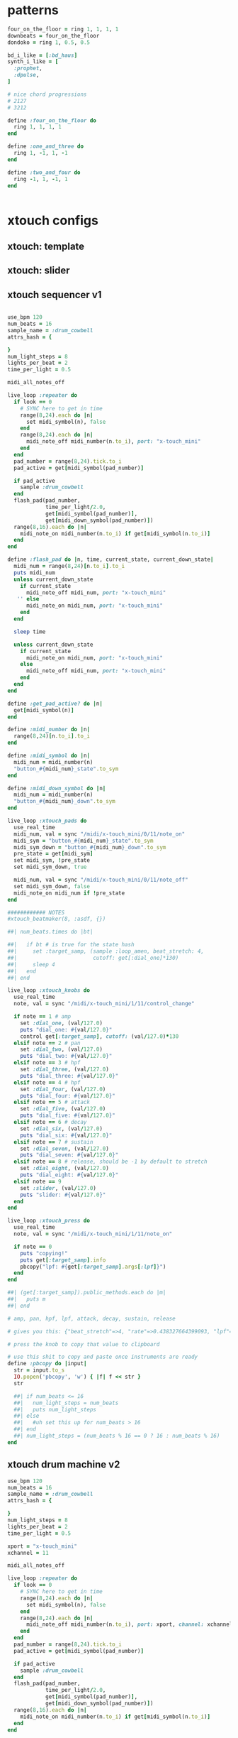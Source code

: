 * patterns
#+BEGIN_SRC ruby
  four_on_the_floor = ring 1, 1, 1, 1
  downbeats = four_on_the_floor
  dondoko = ring 1, 0.5, 0.5

  bd_i_like = [:bd_haus]
  synth_i_like = [
    :prophet,
    :dpulse,
  ]

  # nice chord progressions
  # 2127
  # 3212

  define :four_on_the_floor do
    ring 1, 1, 1, 1
  end

  define :one_and_three do
    ring 1, -1, 1, -1
  end

  define :two_and_four do
    ring -1, 1, -1, 1
  end


#+END_SRC
* xtouch configs
** xtouch: template
** xtouch: slider
** xtouch sequencer v1
#+BEGIN_SRC ruby

  use_bpm 120
  num_beats = 16
  sample_name = :drum_cowbell
  attrs_hash = {

  }
  num_light_steps = 8
  lights_per_beat = 2
  time_per_light = 0.5

  midi_all_notes_off

  live_loop :repeater do
    if look == 0
      # SYNC here to get in time
      range(8,24).each do |n|
        set midi_symbol(n), false
      end
      range(8,24).each do |n|
        midi_note_off midi_number(n.to_i), port: "x-touch_mini"
      end
    end
    pad_number = range(8,24).tick.to_i
    pad_active = get[midi_symbol(pad_number)]

    if pad_active
      sample :drum_cowbell
    end
    flash_pad(pad_number,
              time_per_light/2.0,
              get[midi_symbol(pad_number)],
              get[midi_down_symbol(pad_number)])
    range(8,16).each do |n|
      midi_note_on midi_number(n.to_i) if get[midi_symbol(n.to_i)]
    end
  end

  define :flash_pad do |n, time, current_state, current_down_state|
    midi_num = range(8,24)[n.to_i].to_i
    puts midi_num
    unless current_down_state
      if current_state
        midi_note_off midi_num, port: "x-touch_mini"
     '' else
        midi_note_on midi_num, port: "x-touch_mini"
      end
    end

    sleep time

    unless current_down_state
      if current_state
        midi_note_on midi_num, port: "x-touch_mini"
      else
        midi_note_off midi_num, port: "x-touch_mini"
      end
    end
  end

  define :get_pad_active? do |n|
    get[midi_symbol(n)]
  end

  define :midi_number do |n|
    range(8,24)[n.to_i].to_i
  end

  define :midi_symbol do |n|
    midi_num = midi_number(n)
    "button_#{midi_num}_state".to_sym
  end

  define :midi_down_symbol do |n|
    midi_num = midi_number(n)
    "button_#{midi_num}_down".to_sym
  end

  live_loop :xtouch_pads do
    use_real_time
    midi_num, val = sync "/midi/x-touch_mini/0/11/note_on"
    midi_sym = "button_#{midi_num}_state".to_sym
    midi_sym_down = "button_#{midi_num}_down".to_sym
    pre_state = get[midi_sym]
    set midi_sym, !pre_state
    set midi_sym_down, true

    midi_num, val = sync "/midi/x-touch_mini/0/11/note_off"
    set midi_sym_down, false
    midi_note_on midi_num if !pre_state
  end

  ############ NOTES
  #xtouch_beatmaker(8, :asdf, {})

  ##| num_beats.times do |bt|

  ##|   if bt # is true for the state hash
  ##|     set :target_samp, (sample :loop_amen, beat_stretch: 4,
  ##|                        cutoff: get[:dial_one]*130)
  ##|     sleep 4
  ##|   end
  ##| end

  live_loop :xtouch_knobs do
    use_real_time
    note, val = sync "/midi/x-touch_mini/1/11/control_change"

    if note == 1 # amp
      set :dial_one, (val/127.0)
      puts "dial_one: #{val/127.0}"
      control get[:target_samp], cutoff: (val/127.0)*130
    elsif note == 2 # pan
      set :dial_two, (val/127.0)
      puts "dial_two: #{val/127.0}"
    elsif note == 3 # hpf
      set :dial_three, (val/127.0)
      puts "dial_three: #{val/127.0}"
    elsif note == 4 # hpf
      set :dial_four, (val/127.0)
      puts "dial_four: #{val/127.0}"
    elsif note == 5 # attack
      set :dial_five, (val/127.0)
      puts "dial_five: #{val/127.0}"
    elsif note == 6 # decay
      set :dial_six, (val/127.0)
      puts "dial_six: #{val/127.0}"
    elsif note == 7 # sustain
      set :dial_seven, (val/127.0)
      puts "dial_seven: #{val/127.0}"
    elsif note == 8 # release, should be -1 by default to stretch
      set :dial_eight, (val/127.0)
      puts "dial_eight: #{val/127.0}"
    elsif note == 9
      set :slider, (val/127.0)
      puts "slider: #{val/127.0}"
    end
  end

  live_loop :xtouch_press do
    use_real_time
    note, val = sync "/midi/x-touch_mini/1/11/note_on"

    if note == 0
      puts "copying!"
      puts get[:target_samp].info
      pbcopy("lpf: #{get[:target_samp].args[:lpf]}")
    end
  end

  ##| (get[:target_samp]).public_methods.each do |m|
  ##|   puts m
  ##| end

  # amp, pan, hpf, lpf, attack, decay, sustain, release

  # gives you this: {"beat_stretch"=>4, "rate"=>0.438327664399093, "lpf"=>81.88976377952756, "buf"=>7, "out_bus"=>112.0}

  # press the knob to copy that value to clipboard

  # use this shit to copy and paste once instruments are ready
  define :pbcopy do |input|
    str = input.to_s
    IO.popen('pbcopy', 'w') { |f| f << str }
    str

    ##| if num_beats <= 16
    ##|   num_light_steps = num_beats
    ##|   puts num_light_steps
    ##| else
    ##|   #uh set this up for num_beats > 16
    ##| end
    ##| num_light_steps = (num_beats % 16 == 0 ? 16 : num_beats % 16)
  end
#+END_SRC
** xtouch drum machine v2
#+BEGIN_SRC ruby
  use_bpm 120
  num_beats = 16
  sample_name = :drum_cowbell
  attrs_hash = {

  }
  num_light_steps = 8
  lights_per_beat = 2
  time_per_light = 0.5

  xport = "x-touch_mini"
  xchannel = 11

  midi_all_notes_off

  live_loop :repeater do
    if look == 0
      # SYNC here to get in time
      range(8,24).each do |n|
        set midi_symbol(n), false
      end
      range(8,24).each do |n|
        midi_note_off midi_number(n.to_i), port: xport, channel: xchannel
      end
    end
    pad_number = range(8,24).tick.to_i
    pad_active = get[midi_symbol(pad_number)]

    if pad_active
      sample :drum_cowbell
    end
    flash_pad(pad_number,
              time_per_light/2.0,
              get[midi_symbol(pad_number)],
              get[midi_down_symbol(pad_number)])
    range(8,16).each do |n|
      midi_note_on midi_number(n.to_i) if get[midi_symbol(n.to_i)]
    end
  end

  define :flash_pad do |n, time, current_state, current_down_state|
    midi_num = range(8,24)[n.to_i].to_i
    puts midi_num
    unless current_down_state
      if current_state
        midi_note_off midi_num, port: xport, channel: xchannel
      else
        midi_note_on midi_num, port: xport, channel: xchannel
      end
    end

    sleep time

    unless current_down_state
      if current_state
        midi_note_on midi_num, port: "x-touch_mini"
      else
        midi_note_off midi_num, port: "x-touch_mini"
      end
    end
  end

  define :get_pad_active? do |n|
    get[midi_symbol(n)]
  end

  define :midi_number do |n|
    range(8,24)[n.to_i].to_i
  end

  define :midi_symbol do |n|
    midi_num = midi_number(n)
    "button_#{midi_num}_state".to_sym
  end

  define :midi_down_symbol do |n|
    midi_num = midi_number(n)
    "button_#{midi_num}_down".to_sym
  end

  live_loop :xtouch_pads do
    use_real_time
    midi_num, val = sync "/midi/x-touch_mini/0/11/note_on"
    midi_sym = "button_#{midi_num}_state".to_sym
    midi_sym_down = "button_#{midi_num}_down".to_sym
    pre_state = get[midi_sym]
    set midi_sym, !pre_state
    set midi_sym_down, true

    midi_num, val = sync "/midi/x-touch_mini/0/11/note_off"
    set midi_sym_down, false
    midi_note_on midi_num if !pre_state
  end

  ############ NOTES
  #xtouch_beatmaker(8, :asdf, {})

  ##| num_beats.times do |bt|

  ##|   if bt # is true for the state hash
  ##|     set :target_samp, (sample :loop_amen, beat_stretch: 4,
  ##|                        cutoff: get[:dial_one]*130)
  ##|     sleep 4
  ##|   end
  ##| end

  live_loop :xtouch_knobs do
    use_real_time
    note, val = sync "/midi/x-touch_mini/1/11/control_change"

    if note == 1 # amp
      set :dial_one, (val/127.0)
      puts "dial_one: #{val/127.0}"
      control get[:target_samp], cutoff: (val/127.0)*130
    elsif note == 2 # pan
      set :dial_two, (val/127.0)
      puts "dial_two: #{val/127.0}"
    elsif note == 3 # hpf
      set :dial_three, (val/127.0)
      puts "dial_three: #{val/127.0}"''
    elsif note == 4 # hpf
      set :dial_four, (val/127.0)
      puts "dial_four: #{val/127.0}"
    elsif note == 5 # attack
      set :dial_five, (val/127.0)
      puts "dial_five: #{val/127.0}"
    elsif note == 6 # decay
      set :dial_six, (val/127.0)
      puts "dial_six: #{val/127.0}"
    elsif note == 7 # sustain
      set :dial_seven, (val/127.0)
      puts "dial_seven: #{val/127.0}"
    elsif note == 8 # release, should be -1 by default to stretch
      set :dial_eight, (val/127.0)
      puts "dial_eight: #{val/127.0}"
    elsif note == 9
      set :slider, (val/127.0)
      puts "slider: #{val/127.0}"
    end
  end

  live_loop :xtouch_press do
    use_real_time
    note, val = sync "/midi/x-touch_mini/1/11/note_on"

    if note == 0
      puts "copying!"
      puts get[:target_samp].info
      pbcopy("lpf: #{get[:target_samp].args[:lpf]}")
    end
  end

  ##| (get[:target_samp]).public_methods.each do |m|
  ##|   puts m
  ##| end

  # amp, pan, hpf, lpf, attack, decay, sustain, release

  # gives you this: {"beat_stretch"=>4, "rate"=>0.438327664399093, "lpf"=>81.88976377952756, "buf"=>7, "out_bus"=>112.0}

  # press the knob to copy that value to clipboard

  # use this shit to copy and paste once instruments are ready,
  # output should be usable in pp slot
  define :pbcopy do |input|
    str = input.to_s
    IO.popen('pbcopy', 'w') { |f| f << str }
    str

    ##| if num_beats <= 16
    ##|   num_light_steps = num_beats
    ##|   puts num_light_steps
    ##| else
    ##|   #uh set this up for num_beats > 16
    ##| end
    ##| num_light_steps = (num_beats % 16 == 0 ? 16 : num_beats % 16)
  end
#+END_SRC
** xtouch drum machine v3
#+BEGIN_SRC ruby
  # XTOUCH RHYTHM PLAYER DRUM MACHINE DRAFT

  # x-touch settings

  xport = "x-touch_mini"
  xchannel = 11
  button_duration = 0.25
  xtouch_note_on = "/midi/x-touch_mini/0/11/note_on"
  xtouch_note_off = "/midi/x-touch_mini/0/11/note_off"
  xtouch_control_change = "/midi/x-touch_mini/0/11/control_change"

  # midi notes

  l1_notes = range(8,24,1).map(&:to_i)
  # knobs

  use_bpm 110


  # turn all off before starting

  #xtouch_notes_off

  define :drum_machine do
    live_loop :repeater do
      # reset pads
      l1_notes.each do |nt|
        get["button_#{nt}_state".to_sym] ? midi_note_on : midi_note_off
      end

      # set the proper knob values for the controls
      # keep the time for all instruments?
      current_note = l1_notes.tick
      current_note_state = "button_#{current_note}_state".to_sym
      current_note_down = "button_#{current_note}_down".to_sym
      ##| midi_note_on current_note, port: xport, channel: xchannel
      if get[current_note_state] || get[current_note_down]
        s = play_samp({
                        start: get[:knob_1_state],
                        finish: get[:knob_2_state],
                        rpitch: get[:knob_3_state],
                        attack: get[:knob_5_state],
                        decay: get[:knob_6_state],
                        sustain: get[:knob_7_state],
                        release: get[:knob_8_state]
        })
        set :target_samp, s
      end

      flash_pad(current_note, get[current_note_state], get[current_note_down])

      # reset pads
      l1_notes.each do |nt|
        get["button_#{nt}_state".to_sym] ? midi_note_on(nt,port: xport, channel: xchannel) :
          midi_note_off(nt, port: xport, channel: xchannel)
      end

      sleep button_duration
    end
  end

  drum_machine

  # helper functions

  define :play_samp do |hsh|
    puts "play samp"
    sample :bd_klub, hsh
  end

  define :xtouch_notes_off do
    l1_notes.each do |n|
      midi_note_off n, port: xport, channel: xchannel
    end
  end

  define :flash_pad do |midi_num, pad_state, down_state|
    in_thread do
      unless down_state
        if pad_state
          midi_note_off midi_num, port: xport, channel: xchannel
        else
          midi_note_on midi_num, port: xport, channel: xchannel
        end

        sleep button_duration/2

        if pad_state
          midi_note_on midi_num, port: xport, channel: xchannel
        else
          midi_note_off midi_num, port: xport, channel: xchannel
        end
      end
    end
  end

  # button press handlers

  live_loop :xtouch_pads_down do
    use_real_time
    midi_num, val = sync xtouch_note_on

    note_state = "button_#{midi_num}_state".to_sym
    note_down = "button_#{midi_num}_down".to_sym

    pre_state = get[note_state]

    set note_state, !pre_state
    set note_down, true
  end

  live_loop :touch_pads_up do
    use_real_time
    midi_num, val = sync xtouch_note_off

    note_down = "button_#{midi_num}_down".to_sym
    note_state = "button_#{midi_num}_state".to_sym

    set note_down, false
    midi_note_off midi_num unless get[note_state]
    midi_note_on midi_num if get[note_state]
  end

  # knob turn handlers

  live_loop :xtouch_knobs do
    use_real_time
    midi_num, val = sync xtouch_control_change

    knob_state = "knob_#{midi_num}_state".to_sym

    set knob_state, (val/127.0)

    if midi_num == 1 # start
      set knob_state, (val/127.0)
    elsif midi_num == 2 # finish
      set knob_state, (val/127.0)
    elsif midi_num == 3 # tuning
      set knob_state, -7+14*(val/127.0)
      control get[:target_samp], rpitch: -7+14*(val/127.0)
    elsif midi_num == 4 # cutoff
      set knob_state, (val/127.0)
      control get[:target_samp], cutoff: (val/127.0)*130
    elsif midi_num == 5 # attack
      set knob_state, (val/127.0)
    elsif midi_num == 6 # decay
      set knob_state, (val/127.0)
    elsif midi_num == 7 # sustain
      set knob_state, (val/127.0)
    elsif midi_num == 8 # release, should be -1 by default to stretch
      set knob_state, (val/127.0)
    elsif midi_num == 9
      set "slider_state".to_sym, (val/127.0)
      set_volume! (val/127.0)*5
    end
  end

  # TODO:
  # refactor out strings
  # incorporate knobs detection
  #
#+END_SRC
** xtouch drum machine
#+BEGIN_SRC ruby
  # XTOUCH RHYTHM PLAYER DRUM MACHINE DRAFT
  # ehh not really functional rn
  num_layers = 1
  button_duration = 0.25

  # x-touch settings

  xport = "x-touch_mini"
  xchannel = 11
  slot = 1

  xtouch = "/midi/x-touch_mini/#{slot}/#{xchannel}"
  xtouch_note_on = "#{xtouch}/note_on"
  xtouch_note_off = "#{xtouch}/note_off"
  xtouch_control_change = "#{xtouch}/control_change"

  # midi notes

  l1_notes = range(8,24,1).map(&:to_i)
  l2_notes_a = range(32,40).map(&:to_i)
  l2_notes_b = range(40,48).map(&:to_i)

  # Instruments

  config_defaults = {
    start: 0,
    finish: 1,
    #rpitch: 0.5,
    cutoff: 1,
    attack: 0,
    decay: 0,
    sustain: 1,
    #release: 0.5
  }

  instruments_array = [
    :bd_klub,
    :drum_cowbell
  ]

  use_bpm 120

  # turn all off before starting

  #xtouch_notes_off

  define :drum_machine do |instruments|
    # clears the notes
    xtouch_notes_off

    # notes array default to empty
    instruments_array.each_with_index do |instrument_sym, ind|
      inst_notes_array = "instrument_#{ind}_notes_array".to_sym
      set inst_notes_array, []
    end

    # configs hash defaults
    instruments_array.each_with_index do |instrument_sym, ind|
      inst_config_hash_sym = "instrument_#{ind}_config_hash".to_sym
      set inst_config_hash_sym, config_defaults
    end

    # LOOP
    live_loop :repeater do
      current_inst_hash = {
        start: get[:knob_1_state],
        finish: get[:knob_2_state],
        rpitch: get[:knob_3_state],
        cutoff: get[:knob_4_state],
        attack: get[:knob_5_state],
        decay: get[:knob_6_state],
        sustain: get[:knob_7_state],
        release: get[:knob_8_state]
      }

      inst_index = get[:current_instrument_index] || 0
      current_instrument_sym = instruments[inst_index]

      inst_config_hash_sym = "instrument_#{inst_index}_config_hash".to_sym
      set inst_config_hash_sym, current_inst_hash

      inst_notes_array_sym = "instrument_#{inst_index}_notes_array".to_sym

      current_button = l1_notes.tick
      current_button_state = "button_#{current_button}_state".to_sym
      current_button_down = "button_#{current_button}_down".to_sym

      current_time = 1+(0.25*l1_notes.index(current_button))
      puts current_time

      if get[current_button_state] || get[current_button_down]
        # just push into the array instead
        new_inst_array = get[inst_notes_array_sym]
        new_inst_array << current_time
        set inst_notes_array_sym.sort

      end

      instruments_array.each_with_index do |instrument_sym, ind|
        instrument_hash = get["instrument_#{ind}_config_hash".to_sym]
        puts instrument_sym
        puts instrument_hash

        s = play_samp(instrument_sym, instrument_hash)
        set :target_samp, s
      end

      # and play all other active instruments here
      # but make sure to save the curren instr as "target samp", play with new_config hash

      # save current config hash

      sleep button_duration/2

      flash_pad_start(current_button, get[current_button_state], get[current_button_down])
      sleep button_duration/4

      flash_pad_stop(current_button, get[current_button_state], get[current_button_down])
      sleep button_duration/4
    end
  end

  drum_machine(instruments_array)

  # MISC HELPERS

  define :play_samp do |name, hsh|
    sample name, hsh
  end

  define :norm_to_midi do |normalized_value|
    normalized_value * 127
  end

  define :midi_to_norm do |midi_value|
    (midi_value/127.0)
  end

  define :xtouch_notes_off do
    l1_notes.each do |n|
      midi_note_off n, port: xport, channel: xchannel
    end
  end

  define :flash_pad_start do |midi_num, pad_state, down_state|
    unless down_state
      if pad_state
        midi_note_off midi_num, port: xport, channel: xchannel
      else
        midi_note_on midi_num, port: xport, channel: xchannel
      end
    end
  end

  define :flash_pad_stop do |midi_num, pad_state, down_state|
    unless down_state
      if pad_state
        midi_note_on midi_num, port: xport, channel: xchannel
      else
        midi_note_off midi_num, port: xport, channel: xchannel
      end
    end
  end

  # Button Press Handlers

  live_loop :xtouch_pads_down do
    use_real_time
    midi_num, val = sync xtouch_note_on

    note_state = "button_#{midi_num}_state".to_sym
    note_down = "button_#{midi_num}_down".to_sym

    pre_state = get[note_state]

    set note_state, !pre_state
    set note_down, true

    # Active Instrument Switcher  -- set active instrument
    if l2_notes_b.include?(midi_num)
      set :current_instrument_index, l2_notes_b.index(midi_num)
    end
  end

  live_loop :touch_pads_up do
    use_real_time
    midi_num, val = sync xtouch_note_off

    note_down = "button_#{midi_num}_down".to_sym
    note_state = "button_#{midi_num}_state".to_sym

    set note_down, false

    in_thread do
      sleep 0.25
      midi_note_off(midi_num, port: xport, channel: xchannel) unless get[note_state]
      midi_note_on(midi_num, port: xport, channel: xchannel) if get[note_state]
    end

    # Active Instrument Switcher
    if l2_notes_b.include?(midi_num)
      # turns off other switcher lights so only one is active
      (l2_notes_b - [midi_num]).each do |mn|
        midi_note_off mn, port: xport, channel: xchannel
      end
    end
  end

  # Knob Turn Handlers

  live_loop :xtouch_knobs do
    use_real_time
    midi_num, val = sync xtouch_control_change

    knob_state = "knob_#{midi_num}_state".to_sym

    set knob_state, (val/127.0)

    if midi_num == 1 # start
      set knob_state, (val/127.0)
    elsif midi_num == 2 # finish
      set knob_state, (val/127.0)
    elsif midi_num == 3 # tuning
      new_val = -7+14*(val/127.0)
      set knob_state, (val/127.0)
      control get[:target_samp], rpitch: new_val
    elsif midi_num == 4 # cutoff
      new_val = (val/127.0)*130
      set knob_state, new_val
      control get[:target_samp], cutoff: new_val
    elsif midi_num == 5 # attack
      set knob_state, (val/127.0)
    elsif midi_num == 6 # decay
      set knob_state, (val/127.0)
    elsif midi_num == 7 # sustain
      set knob_state, (val/127.0)
    elsif midi_num == 8 # release, should be -1 by default to stretch
      set knob_state, (val/127.0)
    elsif midi_num == 9
      set "slider_state".to_sym, (val/127.0)
      set_volume! (val/127.0)*5
    end
  end

  # TODO:
  # refactor out strings
  # incorporate knobs detection
  # do 16 beats
  # store default settings

  #
#+END_SRC
* alessis configs
** alesis: template
#+BEGIN_SRC ruby
  ### Alesis Drum Kit Config: TEMPLATE
  live_loop :pads do
    use_real_time
    note, velocity = sync "/midi/usb_dm10_midi_interface/1/10/note_on"
    puts "note: #{note}"
    puts "velocity: #{velocity}"

    if note == 36 # black
      puts "black pad"
      play_black_pad(velocity)
    elsif note == 38 # yellow
      puts "yellow pad"
      play_yellow_pad(velocity)
    elsif note == 47 # red
      puts "red pad"
      play_red_pad(velocity)
    elsif note == 45 # green
      puts "green pad"
      play_green_pad(velocity)
    elsif note == 43 # blue
      puts "blue pad"
      play_blue_pad(velocity)
    end
    sleep 1
  end

  define :play_black_pad do |v|
  end

  define :play_yellow_pad do |v|
  end

  define :play_red_pad do |v|
  end

  define :play_green_pad do |v|
  end

  define :play_blue_pad do |v|
  end

#+END_SRC
** alesis: waterfall kit
#+BEGIN_SRC ruby
  ### Alesis: waterfall kit

  use_synth :tb303
  chord_name = :major7

  notes = {
    black_pad: :C2,
    yellow_pad: :C,
    red_pad: :C4,
    green_pad: :D3,
    blue_pad: :D4,
    hi_hat: :C5
  }

  define :synth_player do |note, vel, inc, hsh|
    puts puts hsh
    play chord(note, chord_name)[inc], hsh,
      release: 0.125, cutoff: 100, res: 0.8, wave: 0
  end

  puts "### WATERFALL KIT"

  ### Alesis Drum Kit Config
  live_loop :pads do
    use_real_time
    note, velocity = sync "/midi/usb_dm10_midi_interface/0/10/note_on"
    puts "note: #{note}"
    puts "velocity: #{velocity}"

    if note == 36 # black
      puts "black pad"
      play_black_pad(velocity)
    elsif note == 38 # yellow
      puts "yellow pad"
      play_yellow_pad(velocity)
    elsif note == 47 # red
      puts "red pad"
      play_red_pad(velocity)
    elsif note == 45 # green
      puts "green pad"
      play_green_pad(velocity)
    elsif note == 43 # blue
      puts "blue pad"
      play_blue_pad(velocity)
    elsif note == 46 || note == 44
      puts "hihat"
      play_hi_hat(velocity, get[:dm_hh])
    end
  end

  live_loop :hh_control do
    use_real_time
    note, val = sync "/midi/usb_dm10_midi_interface/0/10/control_change"

    if note == 4
      puts "new val #{val/127.0}"
      set :dm_hh, (val/127.0)
    end
  end

  define :play_black_pad do |v|
    synth_player(notes[:black_pad], v, tick, {})
  end

  define :play_yellow_pad do |v|
    synth_player(notes[:black_pad], v, tick, {})
  end

  define :play_red_pad do |v|
    synth_player(notes[:red_pad], v, tick, {})
  end

  define :play_green_pad do |v|
    synth_player(notes[:green_pad], v, tick, {})
  end

  define :play_blue_pad do |v|
    synth_player(notes[:blue_pad], v, tick, {})
  end

  define :play_hi_hat do |v, pedal|
    synth_player(notes[:hi_hat], v, tick, {amp: (pedal*0.9)+0.05})
  end

#+END_SRC
** x-touch: draft
#+BEGIN_SRC ruby
  live_loop :read_xtouch do
    use_real_time
    note, val = sync "/midi/x-touch_mini/1/11/control_change"

    if note == 1
      set :knob1, (val/127.0)
    elsif note == 2
      set :knob2, (val/127.0)
    elsif note == 3
      set :knob3, (val/127.0)
    elsif note == 4
      set :knob4, (val/127.0)
    elsif note == 5
      set :knob5, (val/127.0)
    elsif note == 6
      set :knob6, (val/127.0)
    elsif note == 7
      set :knob7, (val/127.0)
    elsif note == 8
      set :knob8, (val/127.0)
    end
  end

#+END_SRC
* pattern_player
#+BEGIN_SRC ruby

  #
  # PATTERN PLAYER
  #

  # usage:
  #
  #   p(8,[
  #      [:bass_drum, [1,1.5,3], {param_name: param_value}],
  #      [:snare_drum, [2,4]],
  #      [:hihat, range(1,5)]
  #   ])
  #
  #

  define :pp do |bts, insts|
    # get smallest increment value
    #beat_nums = insts.map { |l| l[1] }.flatten
    len = 0.125 #beat_nums.map{ |i| (i%1.0) == 0 ? 1.0 : (i%1.0) }.sort.first
    # get total number of increments
    tot = (1/len)*bts

    # time is CS indexing, not music
    range(0,(tot*len),len).each do |t|
      insts.each do |inst|
        # get times to play this inst: 1->0
        inst_times = inst[1].map{ |beat| ((beat-1)) }
        # play if it's an inst time
        if inst[2].nil?
          send(inst[0]) if inst_times.any?{|tim| tim == t}
        else
          send(inst[0],inst[2]) if inst_times.any?{|tim| tim == t}
        end
      end
      sleep len
    end
  end

  # FOR TESTING:
  ##| live_loop :player do
  ##|   p(8,[
  ##|       [:bass_drum,[1,1.5,3]],
  ##|       [:snare_drum,[2,4]],
  ##|       [:hihat, range(1,5)]
  ##|   ])
  ##| end

  ##| live_loop :test do
  ##|   sample :elec_blip
  ##|   sleep 1
  ##| end

  ##| define :bass_drum do
  ##|   sample :bd_haus
  ##| end

  ##| define :snare_drum do
  ##|   sample :drum_snare_hard
  ##| end

  ##| define :hihat do
  ##|   sample :drum_cymbal_soft
  ##| end


  ##| define :array_from_xtouch do |number_bts_across_keys|
  ##|   # get array of active lights from xtouch
  ##|   puts "array goes here"
  ##|   set :array_name, array
  ##|   return array
  ##| end

## FUTURE FEATURES
# - support sending hsh PER call
# - turning knobs changes live with control

#+END_SRC
* songs
** HaustotheHaus
*** garage
**** timings
haustothehaus - GARAGE
bpm: 128
beat length: 0.468

beat starts: 7861ms
1st section: 41127ms
2nd section: 86125ms
HAUUUSE: 116146ms
3rd section (creaky door): 119869ms
4th section: 179881ms
last section (everything in): 229557ms
**** code
#+BEGIN_SRC ruby
  use_bpm 128
  haus_samps = "/Users/daniel/recording/samples/haus/"

  #
  # SOUNDS
  #

  define :door_latch do |hsh|
    sample haus_samps, "door", hsh,
      beat_stretch: 2,
      lpf: 100
  end

  define :garage_door_full do
    garage_door({start: 0, finish: 1})
  end

  define :garage_door do |hsh|
    sample haus_samps, "door_garage", hsh
  end

  define :garage_door_mod do |hsh|
    sample haus_samps, "door_garage", hsh,
      lpf: (hsh[:cutoff_dec].nil? ?  -1 : hsh[:cutoff_dec]*130),
      pan: 0,
      pan_slide: 4
  end

  define :haus_bd do |i|
    return if i == 0
    sample :bd_haus, lpf: 100*i
    play 25,
      attack: 0.05,
      decay: 0.05,
      sustain: 0.07,
      release: 0.125,
      lpf: 100*i
  end

  define :big_horn do |hsh|
    sample haus_samps, "brown_horns", hsh, beat_stretch: 4,
      lpf: (hsh[:cutoff_dec].nil? ? 130 : hsh[:cutoff_dec]*130)
  end

  define :car_door_close do
    #takes 4 beats, door close on 4
    sample haus_samps, "car",start: 0.0929, finish: 0.17, amp: 2
  end

  define :car_door_hat do |hsh|
    sample haus_samps, "car", hsh,
      start: 0.171, finish: 0.169,
      sustain: 0.6,
      decay: 0.05,
      hpf: 50,
      amp: (hsh[:amp] || 2)
  end

  define :horn_bass do |hsh|
    with_fx :lpf, cutoff: 110 do
      with_fx :gverb, damp: 0.98, pre_damp: 1, room: 9 do
        sample haus_samps, "brown_horns", hsh, beat_stretch: 16,
          amp: 1,
          attack: 0.02,
          decay: 0.02,
          lpf: (hsh[:cutoff_dec].nil? ? 130 : hsh[:cutoff_dec]*130)
      end
    end
  end

  define :creaky_door do |hsh|
    sample haus_samps, "door_creak", hsh,
      amp: 10
  end

  define :animal_haus do
    with_fx :gverb, damp: 0.98, pre_damp: 1, room: 9 do
      sample haus_samps, "house_stonemason",
        start: 0.0236, finish: 0.9449, attack: 0.2205, decay: 0.5354, beat_stretch: 4, amp: 0.5,
        cutoff: 100
    end
  end

  define :shake_it_keys do |hsh|
    sample haus_samps, "haus_keys", beat_stretch: 16,
      start: 0.4567, finish: 0.5827
  end

  #
  #
  # PARTS
  #
  #

  define :come_inside do |num_times|
    in_thread do
      num_times.times do
        pp(16, [
            [:creaky_door, [1,3], {start: 0.26, finish: 0.29, pan: -0.7}],
            [:creaky_door, [2,4], {start: 0.23, finish: 0.26, pan: 0.5}],
            [:creaky_door, [6.5,7.5], {start: 0.225, finish: 0.24, pan: -0.2}],
            [:creaky_door, [9], {start: 0.23, finish: 0.4}]
        ])
      end
    end
  end

  define :horny_bass_ramp do |num_bars|
    # 1 rep len 8
    in_thread do
      s1 = 0.05
      s2 = 0.08
      num_bars.times do |n|
        co = ((n/num_bars.to_f))
        pp(8, [
            [:horn_bass, [1,5],{start: s1, finish: 0.13, cutoff_dec: co}],
            [:horn_bass, [6.5],{start: s2, finish: 0.15, sustain: 0.2, decay: 0.05, cutoff_dec: co}],
            [:horn_bass, [7.5],{start: s2, finish: 0.15, sustain: 0.2, decay: 0.05, cutoff_dec: co}]
        ])
      end
    end
  end

  define :horny_bass_fade do |num_bars|
    # 1 rep len 8
    in_thread do
      num_bars.times do |n|
        amps = (1-(n/num_bars.to_f))
        pp(8, [
            [:horn_bass, [1,5],{start: 0.05, finish: 0.13, amp: amps}]
        ])
      end
    end
  end

  define :horny_bass do |num_bars|
    # 1 rep len 8
    s1 = 0.05
    s2 = 0.08
    in_thread do
      num_bars.times do |n|
        pp(8, [
            [:horn_bass, [1,5],{start: s1, finish: 0.125}],
            [:horn_bass, [6.5],{start: s2, finish: 0.125}],
            [:horn_bass, [7.5],{start: s2, finish: 0.125}]
        ])
      end
    end
  end

  define :blades_ramp do |num_bars|
    # 1 rep len 8
    in_thread do
      num_bars.times do |n|
        pp(8, [
            [:car_door_hat, [1.5,5.5,6.5], {amp: 2*(n/num_bars.to_f)}]
        ])
      end
    end
  end

  define :blades_mod do |num_bars|
    # 1 rep len 8
    in_thread do
      num_bars.times do
        pp(8, [
            [:car_door_hat, [1.5, 2.5, 4.5, 5.5, 6.5, 7.5], {}],
        ])
      end
    end
  end

  define :blades do |num_bars|
    # 1 rep len 8
    in_thread do
      num_bars.times do
        pp(8, [
            [:car_door_hat, [1.5, 2.5, 3.5, 4.5, 5.5, 6.5, 7.5], {}],
        ])
      end
    end
  end

  define :windward_ramp do |num_bars|
    # 1 rep len 16
    in_thread do
      num_bars.times do
        s = sample haus_samps, "wind_2", start: 0.005, finish: 0.0365, amp: 0.3, amp_slide: 12
        control s, amp: 1.5
        sleep 16
      end
    end
  end

  define :haus_keys do |num_bars|
    # 1 rep len 16
    in_thread do
      num_bars.times do
        sample haus_samps, "haus_keys", beat_stretch: 16
        sleep 16
      end
    end
  end

  define :jingle_haus do |hsh|
    # 1 rep len 4
    in_thread do
      sample haus_samps, "haus_keys", beat_stretch: 16,
        start: 0.1811, finish: 0.4016
    end
  end

  define :windward do |num_bars|
    # 1 rep len 16
    in_thread do
      num_bars.times do
        sample haus_samps, "wind_2", start: 0.005, finish: 0.04, attack: 2, sustain: 12, decay: 2
        sleep 16
      end
    end
  end

  define :entourage do |num_bars|
    # 1 rep len 8
    in_thread do
      num_bars.times do
        8.times do |n|
          if n%8 == 0
            gs1 = garage_door_mod({start: 0.4, finish: 0.45, cutoff_dec: 1})
            control gs1, pan: 0.8
          end
          if n%8 == 4
            gs2 = garage_door_mod({start: 0.69, finish: 0.81, cutoff_dec: 1})
            control gs2, pan: 0.8
          end
          sleep 1
        end
      end
    end
  end

  #
  #
  # SECTIONS
  #
  #


  define :driveway do
    cue :driveway
    entourage(7)
    64.times do |n|
      haus_bd((n/90.0))
      if n == 32
        sample haus_samps, "car", beat_stretch: 32
      end
      if n == 60
        car_door_close
      end
      sleep 1
    end

    with_fx :echo, phase: 1, decay: 4, amp: 1.6 do
      5.times do |n|
        door_latch({start: 0.25, finish: 1, rate: 0.3*(n+1)})
        sleep 0.5
      end
    end
    sleep 5.5
  end

  define :walkway do
    cue :walkway

    96.times do |n|
      big_horn({cutoff_dec: (1-(n/128.0))}) if n%8 == 0
      windward_ramp(1) if n == 80
      haus_bd(1) if n < 87
      haus_bd(1-((n-86)/10.0)) if n > 86
      blades_ramp(7) if n == 32
      door_latch({start: 0.25, finish: 0.4, rate: 1}) if n%2 == 1
      entourage(8) if n == 32
      sleep 1
    end
  end

  define :doorstep_1 do
    cue :doorstep_1
    horny_bass(8)
    64.times do |n|
      blades_mod(4) if n == 32
      big_horn({}) if n%8 == 0
      haus_bd(1)
      door_latch({start: 0.25, finish: 0.4, rate: 1}) if n%2 == 1
      entourage(4) if n == 32
      sleep 1
    end
  end

  define :doorstep_2 do
    cue :doorstep_2
    blades(4)
    horny_bass(4)
    windward_ramp(2)
    entourage(4)
    32.times do |n|
      big_horn({}) if n%8 == 0
      haus_bd(1)
      door_latch({start: 0.25, finish: 0.4, rate: 1}) if n%2 == 1
      sleep 1
    end
  end

  define :go_away do
    cue :go_away
    horny_bass_ramp(16)
    blades_mod(16)
    come_inside(8)
    haus_keys(8)
    128.times do |n|
      # haus_bd(0.5)
      door_latch({start: 0.25, finish: 0.4, cutoff_dec: 1}) if n%2 == 1
      entourage(8) if n == 32
      if n%8 == 1
        s = ring(0,0.75,0,0.75).tick
        puts s, s+0.25
        big_horn({start: s, finish: s+0.25, cutoff_dec: 1})
      end

      sleep 1
    end
  end

  define :doorstep_fade do
    cue :doorstep_fade
    blades(3)
    windward(4)
    entourage(7)
    horny_bass_fade(4)
    64.times do |n|
      puts n
      haus_bd(1) if n < 62
      fs = knit(0.25,4,0.5,4,0.75,4)
      ss = knit(0,4,0.25,4,0.5,4)
      big_horn({start: ss.tick, finish: fs.tick, cutoff_dec: 1}) if (n%7 == 3 && n < 63)
      door_latch({start: 0.25, finish: 0.4, rate: 1}) if n%2 == 1
      sleep 1
    end
          pp(8, [
            [:creaky_door, [1,3], {start: 0.26, finish: 0.29, pan: -0.7}],
            [:creaky_door, [2,4], {start: 0.23, finish: 0.26, pan: 0.5}],
            [:creaky_door, [6.5,7.5], {start: 0.225, finish: 0.24, pan: -0.2}]
     ])
    sleep 2
  end

  define :doorstep_all_in do
    cue :doorstep_all_in
    horny_bass(4)
    windward_ramp(2)
    entourage(4)
    come_inside(2)
    32.times do |n|
      jingle_haus({amp: 1+(n/32)}) if n%8 == 4
      big_horn({}) if n%8 == 0
      haus_bd(1)
      door_latch({start: 0.25, finish: 0.4, rate: 1}) if n%2 == 1
      sleep 1
    end
    windward(1)
    pp(8,[
        [:creaky_door, [1], {start: 0.23, finish: 0.4}]
    ])
    sleep 8
  end


  #
  #
  # SONG
  #
  #
  uncomment do
    live_loop :garage do
      garage_door_full
      sleep 16
      driveway
      walkway
      # sleep ?
      doorstep_1
      haus_bd(1)
      animal_haus
      sleep 4
      jingle_haus(1)
      4.times do
        haus_bd(1)
        sleep 1
      end
      go_away
      doorstep_2
      doorstep_fade
      doorstep_all_in
      windward(1)
      sleep 16

      # doorstep 1
      # car sound dies our, or door creaking shut?
    end
  end
#+END_SRC
*** foyer
**** instruments
***** waterfalll kit (foyer edition)
#+BEGIN_SRC ruby
  ### Alesis: waterfall kit

  use_synth :fm
  chord_name = :minor

  puts note 57

  notes = {
    black_pad: :D3,
    yellow_pad: :C3,
    red_pad: :C4,
    green_pad: :D4,
    blue_pad: 57,
    hi_hat: :C5
  }

  define :synth_player do |note, vel, inc, hsh|
    i = 0 if i.nil?
    if hsh[:dm_hh] == 1
      i = inc
      play chord(note, chord_name)[i], hsh,
        release: 0.125, cutoff: 100, res: 0.8, wave: 0
    else
      play chord(note, chord_name)[i], hsh,
        release: 0.125, cutoff: 100, res: 0.8, wave: 0
    end
  end

  puts "### WATERFALL KIT"

  ### Alesis Drum Kit Config
  live_loop :pads do
    use_real_time
    note, velocity = sync "/midi/usb_dm10_midi_interface/0/10/note_on"
    puts "note: #{note}"
    puts "velocity: #{velocity}"

    if note == 36 # black
      puts "black pad"
      play_black_pad(velocity, {dm_hh: get[:dm_hh]})
    elsif note == 38 # yellow
      puts "yellow pad"
      play_yellow_pad(velocity, {dm_hh: get[:dm_hh]})
    elsif note == 47 # red
      puts "red pad"
      play_red_pad(velocity, {dm_hh: get[:dm_hh]})
    elsif note == 45 # green
      puts "green pad"
      play_green_pad(velocity, {dm_hh: get[:dm_hh]})
    elsif note == 43 # blue
      puts "blue pad"
      play_blue_pad(velocity, {dm_hh: get[:dm_hh]})
    elsif note == 46 || note == 44
      puts "hihat"
      #play_hi_hat(velocity, get[:dm_hh])
    end
  end

  live_loop :hh_control do
    use_real_time
    note, val = sync "/midi/usb_dm10_midi_interface/0/10/control_change"

    if note == 4
      puts "new val #{val/127.0}"
      set :dm_hh, (val/127.0)
    end
  end

  define :play_black_pad do |v,hsh|
    synth_player(notes[:black_pad], v, tick, {}.merge(hsh))
  end

  define :play_yellow_pad do |v,hsh|
    synth_player(notes[:black_pad], v, tick, {}.merge(hsh))
  end

  define :play_red_pad do |v,hsh|
    synth_player(notes[:red_pad], v, tick, {}.merge(hsh))
  end

  define :play_green_pad do |v,hsh|
    synth_player(notes[:green_pad], v, tick, {}.merge(hsh))
  end

  define :play_blue_pad do |v,hsh|
    synth_player(notes[:blue_pad], v, tick, {}.merge(hsh))
  end

  define :play_hi_hat do |v, pedal|
    synth_player(notes[:hi_hat], v, tick, {amp: (pedal*0.9)+0.05}.merge(hsh))
  end

#+END_SRC
**** code
#+BEGIN_SRC ruby
  use_bpm 130

  haus_samps = "/Users/daniel/recording/samples/haus/"

  # SOUNDS
  define :switch do
    sample haus_samps, "lightswitch",
           start: 0.182,
           finish: 0.5,
           rate: 1.05,
           decay: 0.25
  end

  define :hh do
    sample :drum_cymbal_closed
  end

  define :bd do
    sample :bd_haus
  end

  define :door do |hsh|
    sample haus_samps, "door", hsh
  end

  # PARTS

  live_loop :main do
    switcher(1)
    sleep 8
  end


  define :switcher do |bars|
    in_thread do
      bars.times do
        puts get[:knob1]
        door({rate: get[:knob1],
              amp: get[:knob2]
             })
        use_synth :fm
        play :D2, decay: 3, attack: 0.1, attack_level: 1.5, amp: 0.75
        switch
        p(16,[
            [:hh,range(1.5,17,1)],
            [:bd,[1]]
          ])
      end
    end
  end

#+END_SRC
* scratch
** rhythms
** making sounds from synths

##| hpf is a high pass filter, it will remove frequencies below the cutoff while keeping frequencies above.
##| lpf is a low pass filter, the knob twiddler’s bread and butter. It will cut frequencies above the cutoff while allowing ones below.
##| bpf is a band pass filter. Frequencies above and below the cutoff will be removed and frequencies near the cutoff will be kept.
##| All of these filters have an “r” version, for instance :rlpf . The R stands for resonant, meaning that the cutoff will have a steeper slope that can be controlled, emphasizing nearby frequencies. At extreme levels, the filter can itself resonate create a sine wave at the cutoff level. Great for carving a flute sound out of noise.
##| Finally, all of these have an “n” variation, which stands for Normalized. I haven’t actually thought to use these, but should. These add a normalizer to the effect so that cutting frequencies doesn’t make the sound too quiet to hear.
** ideas for trigger pads
- each time you hit, it starts of stops a particular note
** ableton midi sync
#+BEGIN_SRC ruby
  live_loop :ableton_sync do
    use_real_time
    unless get[:ableton_playing]
      sync "/midi/iac_driver_bus_1/0/start"
      set :ableton_playing, true
    end
    sample :drum_cymbal_pedal
    24.times do
      sync "/midi/iac_driver_bus_1/0/clock"
    end
  end

  live_loop :player do
    wait_for_beat
    play 70
  end

  define :wait_for_beat do
    sync :beat
  end

  live_loop :is_ableton_stopped do
    sync "/midi/iac_driver_bus_1/0/stop"
    set :ableton_playing, false
  end

#+END_SRC
** pattern player function
#+BEGIN_SRC ruby

  ts = [4,8] #beats, subdivisions
  # OR THIS
  live_loop :player do
    p(ts,[
        [:bass_drum,[1,3]],
        [:snare_drum,[2,4]]
      ])
  end

  define :p do |ts,list|
    tot = ts[0]*ts[1]
    len = 1.0/ts[1]
    tot.times do |n|
      list.each do |v|
        t = v[1].map{ |n| ((n-1.0)/ts[0])*tot }
        send(v[0]) if t.any?{|tim| tim == n}
      end
      sleep len
    end
  end

  define :bass_drum do
    sample :bd_haus
  end

  define :snare_drum do
    sample :drum_snare_hard
  end
#+END_SRC
** sample pattern player
#+BEGIN_SRC ruby
  define :p do |bts,lists|
    beat_nums = lists.map { |l| l[1] }.flatten
    len = beat_nums.map{ |i| (i%1.0) == 0 ? 1.0 : (i%1.0) }.sort.first
    tot = (1/len)*bts
    tot.times do |n|
      lists.each do |v|
        t = v[1].map{ |n| ((n-1.0)/ts[0])*tot }
        send(v[0]) if t.any?{|tim| tim == n}
      end
      sleep len
    end
  end

#+END_SRC
** Toolkit
#+BEGIN_SRC ruby
  #
  # SAMPLE PLAYER
  #
  # usage:
  #
  #   p(8,[
  #      [:bass_drum, [1,1.5,3], {param_name: param_value}],
  #      [:snare_drum, [2,4]],
  #      [:hihat, range(1,5)]
  #   ])
  #
  #

  define :p do |bts, insts|
    # get smallest increment value
    beat_nums = insts.map { |l| l[1] }.flatten
    len = 0.25/2 #beat_nums.map{ |i| (i%1.0) == 0 ? 1.0 : (i%1.0) }.sort.first
    # get total number of increments
    tot = (1/len)*bts

    # time is CS indexing, not music
    range(0,(tot*len),len).each do |t|
      insts.each do |inst|
        # get times to play this inst: 1->0
        inst_times = inst[1].map{ |beat| ((beat-1)) }
        # play if it's an inst time
        if inst[2].nil?
          send(inst[0]) if inst_times.any?{|tim| tim == t}
        else
          send(inst[0],inst[2]) if inst_times.any?{|tim| tim == t}
        end
      end
      sleep len
    end
  end

  # FOR TESTING:
  ##| live_loop :player do
  ##|   p(8,[
  ##|       [:bass_drum,[1,1.5,3]],
  ##|       [:snare_drum,[2,4]],
  ##|       [:hihat, range(1,5)]
  ##|   ])
  ##| end

  ##| live_loop :test do
  ##|   sample :elec_blip
  ##|   sleep 1
  ##| end

  ##| define :bass_drum do
  ##|   sample :bd_haus
  ##| end

  ##| define :snare_drum do
  ##|   sample :drum_snare_hard
  ##| end

  ##| define :hihat do
  ##|   sample :drum_cymbal_soft
  ##| end


  ##| define :array_from_xtouch do |number_bts_across_keys|
  ##|   # get array of active lights from xtouch
  ##|   puts "array goes here"
  ##|   set :array_name, array
  ##|   return array
  ##| end

#+END_SRC
* sessions
** <2017-05-21 Sun>
#+BEGIN_SRC ruby
  # CHORD PROGRESSION
  # e.g.
  play_chord chord_progression([3,4,5,3], :C, :major).tick

  define :chord_progression do |degrees, key, type|
    progression = []
    degrees.each do |deg|
      progression << (chord_degree deg, key, type)
    end
    return progression.ring
  end



  # SAMPLE TIMED v1: play array of samples with timing, negative means rest
  # e.g.
  live_loop :beat do
    sample_timed [
      [[:bd_haus], knit(1,16)],
      [[:drum_snare_soft], [-1,1]*8],
      [[:drum_cymbal_closed], (knit(-1,15) + [-0.5,0.5])]
    ]
  end

  define :sample_timed do |samps|
    # determine increment
    inc = 0.005

    # find the maximum length
    max = 0
    samps.each do |samp|
      sum = samp[1].inject(0){ |sum,x| sum + x.abs}
      max = sum if sum > max
    end

    (max/inc).times do |n|
      cur_time = (n * inc).round(3)

      # for each sample determine whether or not to play at this time
      samps.each do |samp|
        sum_of_times = 0
        samp[1].length.times do |i|
          cum_time = samp[1].take(i).inject(0){ |sum,x| sum + x.abs }
          if (cum_time == cur_time) && samp[1][i] > 0
            sample samp[0][0], samp[0][1]
            break
          end
        end
      end

      # sleep increment time
      sleep inc
    end
  end



  # GENERATE LISTS
  knit(1,5) # (generate list of five ones)

  # NEW SAMPLE TIMED (better timekeeping?)
  define :sample_timed do |samps|
    puts samps
    # determine increment
    inc = 0.125/2

    # find the maximum length
    max = 0
    samps.each do |samp|
      sum = samp[1].inject(0){ |sum,x| sum + x.abs}
      max = sum if sum > max
    end

    puts max
    puts inc
    puts max/inc

    steps = []
    (max/inc).times do |n|
      cur_time = (n * inc).round(3)

      # for each sample determine whether or not to play at this time
      play_at_this_time = []
      samps.each do |samp|
        samp[1].length.times do |i|
          cum_time = samp[1].take(i).inject(0){ |sum,x| sum + x.abs }
          if (cum_time == cur_time) && samp[1][i] > 0
            play_at_this_time << [samp[0][0], samp[0][1]]
          end
        end
      end
      steps << play_at_this_time
    end

    # sleep increment time
    steps.each do |step|
      step.each do |samp|
        puts step
        sample samp[0], samp[1]
      end
      sleep inc
    end
  end


  # wobbly bass: https://gist.github.com/xavriley/92dbba5de1c78177c33d
#+END_SRC

** <2017-05-22 Mon>
#+BEGIN_SRC ruby
four_on_the_floor = ring 1, 1, 1, 1
downbeats = four_on_the_floor
dondoko = ring 1, 0.5, 0.5

bd_i_like = [:bd_haus]
synth_i_like = [
  :prophet,
  :dpulse,
]

# some progressions I like
# 2127
# 3212
#+END_SRC
** <2017-05-29 Mon>
Le Poisson Melody
#+BEGIN_SRC ruby
  use_bpm 80

  live_loop :poisson_melody do
    use_synth :beep
    chords = [:g, :fs, :e, :Fs,
              :g, :fs,
              :d, :fs, :a, :d].each{|c| chord :g, :major}
    play_pattern chords
  end
#+END_SRC

https://gist.github.com/darinwilson/a3e5909db339838a67fe
drum machine
** <2017-06-15 Thu>
#+BEGIN_SRC ruby
  use_bpm 115

  live_loop :bd do
    8.times do |n|
      sample :bd_haus
      sleep 0.5
      sample :drum_cymbal_pedal
      sleep 0.5
    end
  end

  live_loop :basslines do
    synth = synth_names.choose
    use_synth synth
    puts synth
    sync_bpm :bd
    play_pattern_timed chord(:e2, :minor).take(2),
                       [4,1],

                       puts synth
  end


  # good synths for bass: square, blade?, pretty_bell, tri, dtri, sine, saw, dullbell, chip bass, beep, hollow,
#+END_SRC
** <2017-06-26 Mon>
#+BEGIN_SRC ruby
  use_bpm 89

  define :hh do
    sample :drum_cymbal_closed,
           attack: 0.025,
           hpf: 110,
           hpf_attack: 0.05,
           rate: 1.25
  end

  live_loop :hihat do
    7.times do
      hh
      sleep 1
    end
    sleep 0.5
    2.times do
      hh
      sleep 0.25
    end
  end
  define :bd do
    sample :bd_haus,
           rate: 0.8
  end

  live_loop :bassdrum do
    sync_bpm :hihat
    4.times do
      bd
      sleep 2
    end
  end

  define :sn do
    sample :elec_snare,
           rate: 1.5,
           lpf: 100
  end

  live_loop :snaredrum do
    sync_bpm :hihat
    sleep 1
    3.times do
      sn
      sleep 2
    end
  end

  live_loop :basslines do
    sync_bpm :hihat
    use_synth :square
    play_pattern_timed ...
  end

#+END_SRC
** <2017-07-03 Mon>
#+BEGIN_SRC ruby
  use_bpm 92

  live_loop :ambi do
    still_waters = :ambi_dark_woosh
    on_the_lake = 0.4
    sample still_waters, beat_stretch: 8
    sleep 8
  end

  live_loop :beats do
    sync_bpm :ambi
    7.times do
      sample :drum_cymbal_closed, decay: 0.5
      sleep 1
    end
    2.times do
      sample:drum_cymbal_closed, decay: 0.2
      sleep 0.25
    end
    sleep 0.25
    sample :drum_cowbell, lpf: 80
    sleep 0.25
  end

  live_loop :snares do
    sync_bpm :ambi
    2.times do
      sleep 2
      sample :drum_snare_soft
    end
  end

#+END_SRC
** <2017-09-03 Sun>
#+BEGIN_SRC ruby
  defonce :name_of_fxn
  # means don't re-eval every time
  end

  use_bpm 110

  live_loop :slipn do
    chord(:E2, :minor7).each do |n|
      play n, sustain: (halves 3,4).tick
      sleep 4
    end
  end

  live_loop :around do
    sync_bpm :slipn
    use_synth :pretty_bell
    with_fx :reverb, reps: 12 do
      play scale(:E6, :minor).choose, attack: 0.2, decay: 0.6, pan: rdist(1,0), amp: range(0.1, 0.8, 0.5).tick
      sleep 1
    end
  end

  live_loop :goddamn do
    sync_bpm :slipn
    3.times do
      sample :drum_cymbal_soft, decay: 0.125
      sleep 0.3333
    end
    sample :drum_cymbal_open
    sleep 3
    3.times do
      4.times do
        sample :bd_klub
        sleep 0.5
        sample :drum_cymbal_pedal
        sleep 0.5
      end
    end
  end


#+END_SRC
** <2017-09-08 Fri> ABC song
#+BEGIN_SRC
use_bpm 80

# AcBAc
define :a do |n|
  if n == 0
    2.times do
      sample :bd_fat
      sleep 0.25
    end
  else
    acbac(n-1)
  end
end

define :b do |n|
  if n == 0
    2.times do
      sample :drum_snare_soft
      sleep 0.25
    end
  else
    bcabc(n-1)
  end
end

define :c do |n|
  if n == 0
    sample :elec_tick
    sleep 0.25
  else
    n.times do
      2.times do
        sample :elec_tick
        sleep 0.25
      end
    end
    n.times do
      2.times do
        sleep 0.25
      end
    end
  end
end

define :acbac do |n|
  sample :ambi_choir
  a(n)
  c(n)
  b(n)
  a(n)
  c(n)
end

define :bcabc do |n|
  sample :ambi_whoosh
  b(n)
  c(n)
  a(n)
  b(n)
  c(n)
end

live_loop :echoes do
  acbac(2)
end


#+END_SRC
** <2017-09-08 Fri>
#+BEGIN_SRC ruby
use_bpm 95

don_doko = ring(1, 0.5, 0.5)
siamese = ring(3, 5, 4, 1, 2, 3)
schoolboys = ring(2, 1, 2, 7)

live_loop :beats do
  16.times do
    sample :drum_cymbal_pedal, attack_level: 0.8
    sleep 1
  end
end

live_loop :mel do
  sync_bpm :beats
  use_synth :sine
  3.times do
    puts schoolboys.tick
    puts siamese.tick
    sleep 1
  end
end

live_loop :basslines do
  sync_bpm :beats
  use_synth :sine
  scale(:C2, :major).each do |n|
    play n
    sleep ring(1,0.5).tick
  end
  sleep 4
  play :C2
end


#+END_SRC
** <2017-09-09 Sat>
nice plucky bassline here!
#+BEGIN_SRC ruby

use_bpm 90

live_loop :bassline do
  use_synth :pluck
  with_fx :distortion, mix: 0.1 do
    knit(0,8,3,8,1,8,7,8).each do |n|
      play scale(:C2, :major)[n],
        pan: range(-1,1,0.1).choose,
        attack: 0.1,
        amp: 0.7
      sleep 0.25
    end
  end
end

live_loop :beatwise do
  sync_bpm :bassline
  3.times do
    sample :bd_fat
    sleep 1
    sample :drum_snare_soft
    sleep 1.5
    sample :bd_fat
    sleep 0.5
    sample :drum_snare_soft
    sleep 1
  end
  sleep 3
  sample :drum_cymbal_open, amp: 0.5, decay: 1
end


#+END_SRC
** <2017-10-03 Tue> Habanera
#+BEGIN_SRC ruby
  live_loop :habanera do
    use_synth :fm
    use_transpose -12
    notes = ring(:d, :r, :r, :a, :f5, :r, :a, :r)
    #cue :mel
    notes.each do |n|
      play n
      sleep 0.25
    end
  end

  live_loop :drums do
    8.times do |n|
      sleep 0.25
      soft_hat if n.even?
      sleep 0.25
      soft_hat
      sleep 0.5
    end
  end

  live_loop :melody do
    sync :mel
    use_synth :piano
    sleep 0.75
    [75, 74, :r, 73, :r, 72, :r, :r].each do |n|
      play n
      sleep 0.25
    end
  end

  define :soft_hat do
    sample :drum_cymbal_pedal, attack: 0.05, decay: 0.5
  end

  define :pretty_melody do |len, scl|
    scl = note(scl)
    notes = []
    len.times do |n|
      if rrand(0,1) > 0.25
        notes << :r
      else

      end
    end
  end

  # if the last two notes were in the bottom half of the scale, transpose down 50% of time
  # if in the top half, transpose up 50% of time
  # use note outside of scale 15% of time

#+END_SRC
** <2017-10-15 Sun>
#+BEGIN_SRC ruby
  use_bpm 110

  uncomment do live_loop :habanera do
                 use_synth :fm
                 use_transpose -12
                 notes = ring(:d, :r, :r, :a, :f5, :r, :a, :r)
                 notes.each do |n|
                   play n
                   sleep 0.25
                 end
               end
  end

  live_loop :aftermath do
    [star,light,star,bright].each do |m|
      m.each do |n|
        apocalypse_hat(n)
        sleep 0.25
      end
    end
  end

  define :apocalypse_hat do |co|
    sample :drum_cymbal_closed, cutoff: co
  end

  define :star do
    [130,80,112,80]
  end

  define :light do
    [125,85,90,85]
  end

  define :bright do
    [130,60,60,120]
  end

live_loop :pm do
  pretty_melody(16, :C).each do |n|
    play n, pan: range(-0.75, 0.5).choose
    sleep 0.25
  end
end

define :pretty_melody do |len, scl|
  scl = note(scl)
  notes = []
  len.times do |n|
    if rrand(0,1) > 0.3
      notes << :r
    else
      notes << scl + knit(0,5,1,1,3,4,4,1,5,3,7,3).choose
    end
  end
  notes
end

# if the last two notes were in the bottom half of the scale, transpose down 50% of time
# if in the top half, transpose up 50% of time
# use note outside of scale 15% of time
#+END_SRC
** <2017-10-19 Thu> recording input looper
#+BEGIN_SRC ruby

  use_bpm 110

  define :looper do |name, dur|
    loop_key = (name.to_s + "_looper").to_sym
    puts "getting loop key"
    puts get(loop_key)
    if get loop_key
      puts "play s"
      puts name
      puts dur
      sample buffer(name)
      sleep dur
    else
      puts "record s"
      with_fx :record, buffer: buffer(name, dur) do
        live_audio :mic
      end
      puts "done rec"
      sleep 8
      puts "after sleep"
      live_audio :mic, :stop
      set loop_key, true
    end
  end

  live_loop :practice do
    looper(:abs, 8)
  end

  # NOT WORKING YET
#+END_SRC
** <2017-10-22 Sun> Alesis Drum kit config first take
#+BEGIN_SRC ruby
  ### Alesis Drum Kit Config
  live_loop :hihat do
    use_real_time
    note, velocity = sync "/midi/usb_dm10_midi_interface/0/10/control_change"
    set :hihatval, velocity
  end

  define :current_hh do
    get :hihatval
  end

  live_loop :pads do
    use_real_time
    note, velocity = sync "/midi/usb_dm10_midi_interface/0/10/note_on"
    puts "note: #{note}"
    puts "velocity: #{velocity}"

    if note == 36 # black
      puts "black pad"
      play_black_pad(velocity)
    elsif note == 38 # yellow
      puts "yellow pad"
    elsif note == 47 # red
      puts "red pad"
    elsif note == 45 # green
      puts "green pad"
    elsif note == 43 # blue
      puts "blue pad"
    end
  end

  define :play_black_pad do |v|
    play chord(:C, :major).tick
  end


#+END_SRC
** <2017-10-25 Wed> forest & mind
#+BEGIN_SRC ruby

  use_bpm 84

  live_loop :wind do
    use_synth :piano
    [1,3,5,4,1,3,4,5].each do |n|
      play chord_degree(n,:Fs3, :major)[0..2], sustain: 1, decay: 2
      sleep 4
    end
  end

  live_loop :bd do
    sample :bd_haus
    sleep 1
  end

  live_loop :bass do
    use_synth :beep
    use_transpose -12
    2.times do
      play 54, attack: 0.01, decay: 0.1
      sleep 0.5
    end
    sleep 0.5
    play 61, attack: 0.03, decay: 0.1
    sleep 2.5
  end

#+END_SRC
** <2017-10-29 Sun> Tari jam
#+BEGIN_SRC ruby
  use_bpm 82

  # hollow, dark_ambiance
  live_loop :wind do
    stop
    use_synth :dark_ambience
    [1,3,5,4,1,3,4,5].each do |n|
      play chord_degree(n,:Fs3, :major)[0..2],
           attack: 1,
           env_curve: 4,
           sustain: 1,
           decay: 1
      sleep 4
    end
  end

  live_loop :bd do
    sample :bd_haus,
           cutoff: 110,
           attack: 0.025,
           pan: rrand(-1,1)
    sleep 1
  end

  live_loop :bass do
    use_synth :beep
    use_transpose -12
    2.times do
      play 54, attack: 0.01, decay: 0.1
      sleep 0.5
    end
    sleep 0.5
    play 61, attack: 0.03, decay: 0.1
    sleep 2.5
  end


#+END_SRC
** <2017-10-31 Tue>
 #+BEGIN_SRC ruby


   ### Alesis Drum Kit Config
   live_loop :hihat do
     use_real_time
     note, velocity = sync "/midi/usb_dm10_midi_interface/0/10/control_change"
     set :hihatval, velocity
   end

   define :current_hh do
     get :hihatval
   end
   use_synth :tb303
   live_loop :pads do
     use_synth :tb303
     use_real_time
     note, velocity = sync "/midi/usb_dm10_midi_interface/0/10/note_on"
     puts "note: #{note}"
     puts "velocity: #{velocity}"

     if note == 36 # black
       puts "black pad"
       play_black_pad(velocity)
     elsif note == 38 # yellow
       puts "yellow pad"
       play_yellow_pad(velocity)
     elsif note == 47 # red
       puts "red pad"
       play_red_pad(velocity)
     elsif note == 45 # green
       puts "green pad"
       play_green_pad(velocity)
     elsif note == 43 # blue
       puts "blue pad"
       play_blue_pad(velocity)
     end
   end

   use_synth :tb303
   ss_name =:major7

   define :play_black_pad do |v|
     puts ss_name
     play chord(:, ss_name ).tick, amp: (v/70.0)
   end

   define :play_yellow_pad do |v|
     play chord(:C, ss_name).tick, amp: (v/70.0)
   end

   define :play_red_pad do |v|
     puts (v/70)
     play chord(:C, ss_name).tick, amp: (v/70.0)
   end

   define :play_green_pad do |v|
     play chord(:C, ss_name).tick, amp: (v/70.0)
   end

   define :play_blue_pad do |v|
     play chord(:C, ss_name).tick, amp: (v/70.0)
   end
 #+END_SRC
** <2017-10-31 Tue> forest & mind II
#+BEGIN_SRC ruby
  use_bpm 82

  # hollow, dark_ambiance
  live_loop :wind do
    stop
    use_synth :dark_ambience
    [1,3,5,4,1,3,4,5].each do |n|
      play chord_degree(n,:Fs3, :major)[0..2],
           attack: 1,
           env_curve: 4,
           sustain: 1,
           decay: 1
      sleep 4
    end
  end

  live_loop :bd do
    sample :bd_haus,
           cutoff: 110,
           attack: 0.025,
           pan: rrand(-1,1)
    sleep 1
  end

  live_loop :bass do
    use_synth :beep
    use_transpose -12
    2.times do
      play 54, attack: 0.01, decay: 0.1
      sleep 0.5
    end
    sleep 0.5
    play 61, attack: 0.03, decay: 0.1
    sleep 2.5
  end

#+END_SRC
** <2017-11-12 Sun> rassi jam
#+BEGIN_SRC ruby
  use_bpm 95

  live_loop :amen do
    with_fx :slicer, phase: 0.5 do
      sample :loop_amen,
             beat_stretch: 4,
             cutoff: 100
      play :C2, sustain: 0.5

    end
    sleep 4
  end

  #live_loop :bassline do'

#+END_SRC
** <2017-11-15 Wed> haus to the haus garage
#+BEGIN_SRC ruby
  use_bpm 125
  haus_samps = "/Users/daniel/recording/samples/haus/"

  define :door_latch do
    sample haus_samps, "door", start: 0.25, finish: 0.4, beat_stretch: 2, lpf: 100
  end

  define :garage_door_full do
    garage_door(0,1)
  end

  define :garage_door do |s, f|
    sample haus_samps, "door_garage", start: s, finish: f
  end

  define :garage_door_mod do |s,f|
    sample haus_samps, "door_garage", start: s, finish: f, pan: -0.8, pan_slide: 8
  end

  define :big_haus_full do
    big_haus(0.05,1)
  end

  define :big_haus do |s,f|
    sample haus_samps, "big_haus", beat_stretch: 4, start: s, finish: f, pitch: 1, window_size: 0.1
  end


  # 2&4 snare drum sound
  comment do
    live_loop :horn do
      sample haus_samps, "brown_horns", beat_stretch: 4
      sleep 16
    end

    live_loop :sample do
      sleep 32
      big_haus_full
    end

    live_loop :enters do
      sleep 1
      door_latch
      sleep 1
    end

    live_loop :big_hau do
      sleep 8
      big_haus_full
      sleep 16
    end


  end
  live_loop :bd do
    sample :bd_haus
    sleep 1
  end
  live_loop :gdc do
    s = 0.4
    gs = garage_door_mod(s, s+0.2)
    control gs, pan: 0.8
    sleep 8
  end

  uncomment do
    live_loop :song do
      garage_door_full
      sleep 16
      range(1,33).each do |n|
        haus_bd(n/33.0)
        sleep 1
      end
      2.times do |n|
        garage_door_mod(0.1,0.2) if n%2 == 0
        8.times do
          haus_bd(1)
          sleep 1
        end
      end
      4.times do |n|
        garage_door_mod(0.3,0.4) if n%4 == 0
        16.times do
          haus_bd(1)
          sleep 1
        end
      end
    end
  end

  define :haus_bd do |i|
    sample :bd_haus, lpf: 82*i
  end

  live_loop :read_xtouch do
    use_real_time
    note, val = sync "/midi/x-touch_mini/1/11/control_change"

    if note == 1
      set :knob1, (val/127.0)
    elsif note == 2
      set :knob2, (val/127.0)
    elsif note == 3
      set :knob3, (val/127.0)
    elsif note == 4
      set :knob4, (val/127.0)
    elsif note == 5
      set :knob5, (val/127.0)
    elsif note == 6
      set :knob6, (val/127.0)
    elsif note == 7
      set :knob7, (val/127.0)
    elsif note == 8
      set :knob8, (val/127.0)
    end
  end


#+END_SRC

** <2017-11-16 Thu> haus to the haus garage draft 1
#+BEGIN_SRC ruby
  use_bpm 128
  haus_samps = "/Users/daniel/recording/samples/haus/"

  define :door_latch do |s,f,r|
    sample haus_samps, "door", start: s, finish: f, beat_stretch: 2, lpf: 100, rate: r
  end

  define :garage_door_full do
    garage_door(0,1)
  end

  define :garage_door do |s,f|
    sample haus_samps, "door_garage", start: s, finish: f
  end

  define :garage_door_mod do |s,f,c|
    sample haus_samps, "door_garage", start: s, finish: f, pan: -0.8, pan_slide: 4, lpf: c*(130)
  end

  define :big_haus_full do
    big_haus(0.05,1)
  end

  define :big_haus do |s,f|
    with_fx :reverb, room: 1, damp: 0.7 do
      with_fx :echo, phase: 1, decay: 1.5 do
        sample haus_samps, "big_haus", beat_stretch: 3.8, start: s, finish: f, pitch: 1, window_size: 0.027
      end
    end
  end

  define :big_horn do |s,f,c|
    sample haus_samps, "brown_horns", beat_stretch: 4, start: s, finish: f, lpf: c*(130)
  end

  ##| live_loop :sample do
  ##|   s = 2
  ##|   sleep s
  ##|   big_haus_full
  ##|   sleep 8-s
  ##| end

  ##| live_loop :db do
  ##|   haus_bd(1)
  ##|   sleep 1
  ##| end

  # 2&4 snare drum sound
  comment do
    live_loop :horn do
      sample haus_samps, "brown_horns", beat_stretch: 4
      sleep 16
    end

    live_loop :enters do
      sleep 1
      door_latch(0.25, 0.4, 1)
      sleep 1
    end

    live_loop :big_haus do
      sleep 8
      big_haus_full
      sleep 16
    end
    live_loop :bd do
      haus_bd(1)
      sleep 1
    end
  end

  uncomment do
    live_loop :song do
      garage_door_full
      sleep 16

      64.times do |n|
        haus_bd((n/90.0))
        if n%8 == 0
          gs1 = garage_door_mod(0.4, 0.45,1)
          control gs1, pan: 0.8
        end
        if n%8 == 4
          gs2 = garage_door_mod(0.69, 0.81,1)
          control gs2, pan: 0.8
        end
        sleep 1
      end
      haus_bd(1)

      with_fx :echo, phase: 1, decay: 6, amp: 2 do
        4.times do |n|
          door_latch(0.25,1,0.25*n)
          sleep 0.5
        end
      end

      sleep 8

      128.times do |n|
        big_horn(0,1,(1-(n/256.0))) if n%8 == 0
        haus_bd(1)
        door_latch(0.25, 0.4, 1) if n%2 == 1
        if n > 64
          if n%8 == 0
            gs1 = garage_door_mod(0.4, 0.45,(1-(n/256.0)))
            control gs1, pan: 0.8
          end
          if n%8 == 4
            gs2 = garage_door_mod(0.69, 0.81,(1-(n/256.0)))
            control gs2, pan: 0.8
          end
        end
        sleep 1
      end

      128.times do |n|
        big_horn(0,1,1) if n%8 == 0
        haus_bd(1)
        door_latch(0.25, 0.4, 1) if n%2 == 1
        if n%8 == 0
          gs1 = garage_door_mod(0.4, 0.45,1)
          control gs1, pan: 0.8
        end
        if n%8 == 4
          gs2 = garage_door_mod(0.69, 0.81,1)
          control gs2, pan: 0.8
        end
        sleep 1
      end

      ##| 2.times do |n|
      ##|   garage_door_mod(0.1,0.2) if n%2 == 0
      ##|   8.times do
      ##|     haus_bd(1)
      ##|     sleep 1
      ##|   end
      ##| end
      ##| 4.times do |n|
      ##|   garage_door_mod(0.3,0.4) if n%4 == 0
      ##|   16.times do
      ##|     haus_bd(1)
      ##|     sleep 1
      ##|   end
      ##| end
    end
  end


  define :haus_bd do |i|
    return if i == 0
    sample :bd_haus, lpf: 100*i
  end
#+END_SRC
** <2017-11-16 Thu> garage draft 2
#+BEGIN_SRC ruby
  use_bpm 128
  haus_samps = "/Users/daniel/recording/samples/haus/"

  #
  # SOUNDS
  #

  define :door_latch do |s,f,r|
    sample haus_samps, "door", start: s, finish: f, beat_stretch: 2, lpf: 100, rate: r
  end

  define :garage_door_full do
    garage_door(0,1)
  end

  define :garage_door do |s,f|
    sample haus_samps, "door_garage", start: s, finish: f
  end

  define :garage_door_mod do |s,f,c|
    sample haus_samps, "door_garage", start: s, finish: f, pan: -0.8, pan_slide: 4, lpf: c*(130)
  end

  define :big_haus_full do
    big_haus(0.05,1)
  end

  define :big_haus do |s,f|
    with_fx :reverb, room: 1, damp: 0.7 do
      with_fx :echo, phase: 1, decay: 1.5 do
        sample haus_samps, "big_haus", beat_stretch: 3.8, start: s, finish: f, pitch: 1, window_size: 0.027
      end
    end
  end

  define :haus_bd do |i|
    return if i == 0
    sample :bd_haus, lpf: 100*i
    ##| play 25,
    ##|   attack: 0.05,
    ##|   decay: 0.05,
    ##|   sustain: 0.07,
    ##|   release: 0.125,
    ##|   lpf: 100*i
    sleep 1
  end

  define :big_horn do |s,f,c|
    sample haus_samps, "brown_horns", beat_stretch: 4, start: s, finish: f, lpf: c*(130)
  end

  ##| live_loop :sample do
  ##|   s = 2
  ##|   sleep s
  ##|   big_haus_full
  ##|   sleep 8-s
  ##| end

  ##| live_loop :db do
  ##|   haus_bd(1)
  ##|   sleep 1
  ##| end

  # 0.176
  #

  # 0.9, + 0.0625
  define :horny_bass do |l|
    s = 0.9
    dis = l
    sample haus_samps, "brown_horns", beat_stretch: 16,
      start: s,
      finish: s+dis,
      amp: 2,
      attack: 0.02,
      decay: 0.02
  end

  define :car_door_close do
    #takes 4 beats, door close on 4
    sample haus_samps, "car", start: 0.0929, finish: 0.17, amp: 2
  end

  ##| live_loop :bassline do
  ##|   horny_bass(0.07)
  ##|   sleep 4
  ##|   horny_bass(0.0625)
  ##|   sleep 1.5
  ##|   horny_bass(0.04)
  ##|   sleep 1
  ##|   horny_bass(0.03)
  ##|   sleep 1.5
  ##| end

  #
  # LOOPS
  #

  # 2&4 snare drum sound
  comment do
    live_loop :horn do
      sample haus_samps, "brown_horns", beat_stretch: 4
      sleep 16
    end

    live_loop :enters do
      sleep 1
      door_latch(0.25, 0.4, 1)
      sleep 1
    end

    live_loop :big_haus do
      sleep 8
      big_haus_full
      sleep 16
    end
    live_loop :bd do
      haus_bd(1)
      sleep 1
    end
  end

  #
  # SONG
  #

  uncomment do
    live_loop :song do
      use_bpm 128
      garage_door_full
      sleep 16

      64.times do |n|
        haus_bd((n/90.0))
        if n%8 == 0
          gs1 = garage_door_mod(0.4, 0.45,1)
          control gs1, pan: 0.8
        end
        if n%8 == 4
          gs2 = garage_door_mod(0.69, 0.81,1)
          control gs2, pan: 0.8
        end
        if n == 60
          car_door_close
        end
        sleep 1
      end
      haus_bd(1)

      with_fx :echo, phase: 1, decay: 6, amp: 2 do
        4.times do |n|
          door_latch(0.25,1,0.25*n)
          sleep 0.5
        end
      end

      sleep 8

      128.times do |n|
        big_horn(0,1,(1-(n/256.0))) if n%8 == 0
        haus_bd(1)
        door_latch(0.25, 0.4, 1) if n%2 == 1
        if n > 64
          if n%8 == 0
            gs1 = garage_door_mod(0.4, 0.45,(1-(n/256.0)))
            control gs1, pan: 0.8
          end
          if n%8 == 4
            gs2 = garage_door_mod(0.69, 0.81,(1-(n/256.0)))
            control gs2, pan: 0.8
          end
        end
        sleep 1
      end

      128.times do |n|
        big_horn(0,1,1) if n%8 == 0
        haus_bd(1)
        door_latch(0.25, 0.4, 1) if n%2 == 1
        if n%8 == 0
          gs1 = garage_door_mod(0.4, 0.45,1)
          control gs1, pan: 0.8
        end
        if n%8 == 4
          gs2 = garage_door_mod(0.69, 0.81,1)
          control gs2, pan: 0.8
        end
        sleep 1
      end

      ##| 2.times do |n|
      ##|   garage_door_mod(0.1,0.2) if n%2 == 0
      ##|   8.times do
      ##|     haus_bd(1)
      ##|     sleep 1
      ##|   end
      ##| end
      ##| 4.times do |n|
      ##|   garage_door_mod(0.3,0.4) if n%4 == 0
      ##|   16.times do
      ##|     haus_bd(1)
      ##|     sleep 1
      ##|   end
      ##| end
    end
  end

#+END_SRC
** <2017-11-19 Sun> garage draft
#+BEGIN_SRC ruby
  use_bpm 128
  haus_samps = "/Users/daniel/recording/samples/haus/"

  #
  # SOUNDS
  #

  define :door_latch do |s,f,r|
    sample haus_samps, "door", start: s, finish: f, beat_stretch: 2, lpf: 100, rate: r
  end

  define :garage_door_full do
    garage_door(0,1)
  end

  define :garage_door do |s,f|
    sample haus_samps, "door_garage", start: s, finish: f
  end

  define :garage_door_mod do |s,f,c|
    sample haus_samps, "door_garage", start: s, finish: f, pan: 0, pan_slide: 4, lpf: c*(130)
  end

  define :big_haus_full do
    big_haus(0.05,1)
  end

  define :big_haus do |s,f|
    with_fx :reverb, room: 1, damp: 0.7 do
      with_fx :echo, phase: 1, decay: 1.5 do
        sample haus_samps, "big_haus", beat_stretch: 3.8, start: s, finish: f, pitch: 1, window_size: 0.027
      end
    end
  end

  define :haus_bd do |i|
    return if i == 0
    sample :bd_haus, lpf: 100*i
    play 25,
      attack: 0.05,
      decay: 0.05,
      sustain: 0.07,
      release: 0.125,
      lpf: 100*i
  end

  define :big_horn do |s,f,c|
    sample haus_samps, "brown_horns", beat_stretch: 4, start: s, finish: f, lpf: c*(130)
  end

  define :car_door_close do
    #takes 4 beats, door close on 4
    sample haus_samps, "car", start: 0.0929, finish: 0.17, amp: 2
  end

  # 0.9, + 0.0625
  define :horny_bass do |s,l, c|
    dis = (l/16.0)
    with_fx :gverb do
      sample haus_samps, "brown_horns", beat_stretch: 16,
        start: s,
        finish: s+dis,
        amp: 1.5,
        attack: 0.02,
        decay: 0.02,
        lpf: c*130
    end
  end

  define :creaky_door do |hsh|
    #sample haus_samps, "door_creak", start: hsh[:s], finish: hsh[:f], amp: 10
    sample haus_samps, "door_creak", hsh,
      amp: 10
  end



  #
  # Parts
  #

  define :come_inside do
    in_thread do
      8.times do
        p(16, [
            [:creaky_door, [1,3], {start: 0.26, finish: 0.29, pan: -0.7}],
            [:creaky_door, [2,4], {start: 0.23, finish: 0.26, pan: 0.5}],
            [:creaky_door, [6.5,7.5], {start: 0.225, finish: 0.24, pan: -0.2}],
            [:creaky_door, [9], {start: 0.23, finish: 0.4}]
        ])
      end
    end
  end



  define :hb do
    in_thread do
      16.times do |n|
        co = ((n/16.0))
        puts "co: #{co}"
        s1 = 0.05
        s2 = 0.08
        horny_bass(s1,1.25,co)
        sleep 4
        horny_bass(s2,1.25,co)
        sleep 1.5
        horny_bass(s2,0.3,co)
        sleep 1
        horny_bass(s2,0.3,co)
        sleep 1.5
      end
    end
  end

  # door_creak, door, wind, wind_2

  #start: 0.23, finish: 0.4, amp: 2



  ##| live_loop :bassline do
  ##|   horny_bass(0.9,0.07)
  ##|   sleep 4
  ##|   horny_bass(0.9,0.0625)
  ##|   sleep 1.5
  ##|   horny_bass(0.9,0.04)
  ##|   sleep 1
  ##|   horny_bass(0.9,0.03)
  ##|   sleep 1.5
  ##| end

  #
  # LOOPS
  #

  # 2&4 snare drum sound
  comment do
    live_loop :horn do
      sample haus_samps, "brown_horns", beat_stretch: 4
      sleep 16
    end

    live_loop :enters do
      sleep 1
      door_latch(0.25, 0.4, 1)
      sleep 1
    end

    live_loop :big_haus do
      sleep 8
      big_haus_full
      sleep 16
    end

    live_loop :bd do
      haus_bd(1)
      sleep 1
    end
  end

  #
  # SONG
  #

  uncomment do
    live_loop :song do
      garage_door_full
      sleep 16

      driveway

      walkway

      big_haus_full
      sleep 8

      go_away

      hb
      walkway # + some wind sounds?

      garage_door_full # with hb

      # hb, walkway everything all in

      # car sound dies our, or door creaking shut?


      ### END
      ##| big_haus_full
      ##| sleep 16

      ##| 2.times do |n|
      ##|   garage_door_mod(0.1,0.2) if n%2 == 0
      ##|   8.times do
      ##|     haus_bd(1)
      ##|     sleep 1
      ##|   end
      ##| end
      ##| 4.times do |n|
      ##|   garage_door_mod(0.3,0.4) if n%4 == 0
      ##|   16.times do
      ##|     haus_bd(1)
      ##|     sleep 1
      ##|   end
      ##| end
    end
  end

  #
  # Parts
  #


  define :driveway do
    64.times do |n|
      haus_bd((n/90.0))
      if n%8 == 0
        gs1 = garage_door_mod(0.4, 0.45,1)
        control gs1, pan: [-0.5, 0.8].tick
      end
      if n%8 == 4
        gs2 = garage_door_mod(0.69, 0.81,1)
        control gs2, pan: [-0.8, 0.5].tick
      end
      if n == 32
        sample haus_samps, "car", beat_stretch: 32
      end
      if n == 60
        car_door_close
      end
      sleep 1
    end
    haus_bd(1)

    with_fx :echo, phase: 1, decay: 6, amp: 1.6 do
      4.times do |n|
        door_latch(0.25,1,0.25*n)
        sleep 0.5
      end
    end

    sleep 8
  end

  define :walkway do
    64.times do |n|
      big_horn(0,1,(1-(n/128.0))) if n%8 == 0
      haus_bd(1)
      door_latch(0.25, 0.4, 1) if n%2 == 1
      if n > 32
        if n%8 == 0
          gs1 = garage_door_mod(0.4, 0.45, (1-(n/128.0)))
          control gs1, pan: 0.8
        end
        if n%8 == 4
          gs2 = garage_door_mod(0.69, 0.81, (1-(n/128.0)))
          control gs2, pan: 0.8
        end
      end
      sleep 1
    end
  end

  define :go_away do
    come_inside
    hb
    128.times do |n|
      puts n
      haus_bd(0.5)
      #door_latch(0.25, 0.4, 1) if n%2 == 1
      if n > 16
        if n%8 == 0
          gs1 = garage_door_mod(0.4, 0.45,1)
          control gs1, pan: 0.8
        end
        if n%8 == 4
          gs2 = garage_door_mod(0.69, 0.81,1)
          control gs2, pan: 0.8
        end
      end
      if n%8 == 1
        s = ring(0,0.75,0,0.75).tick
        puts s, s+0.25
        big_horn(s,s+0.25,1)
      end

      sleep 1
    end
  end


#+END_SRC
** <2017-11-20 Mon> garage refactored
#+BEGIN_SRC ruby
  use_bpm 128
  haus_samps = "/Users/daniel/recording/samples/haus/"

  #
  # SOUNDS
  #

  define :door_latch do |hsh|
    sample haus_samps, "door", hsh,
      beat_stretch: 2,
      lpf: 100
  end

  define :garage_door_full do
    garage_door({start: 0, finish: 1})
  end

  define :garage_door do |hsh|
    sample haus_samps, "door_garage", hsh
  end

  define :garage_door_mod do |hsh|
    sample haus_samps, "door_garage", hsh,
      lpf: hsh[:cutoff_dec]*130,
      pan: 0,
      pan_slide: 4
  end

  define :big_haus_full do
    big_haus(0.05,1)
  end

  define :big_haus do |s,f|
    with_fx :reverb, room: 1, damp: 0.7 do
      with_fx :echo, phase: 1, decay: 1.5 do
        sample haus_samps, "big_haus", beat_stretch: 3.8,
          start: s,
          finish: f,
          pitch: 1,
          window_size: 0.027
      end
    end
  end

  define :haus_bd do |i|
    return if i == 0
    sample :bd_haus, lpf: 100*i
    play 25,
      attack: 0.05,
      decay: 0.05,
      sustain: 0.07,
      release: 0.125,
      lpf: 100*i
  end

  define :big_horn do |hsh|
    sample haus_samps, "brown_horns", hsh, beat_stretch: 4,
      lpf: (hsh[:cutoff_dec].nil? ? 130 : hsh[:cutoff_dec]*130)
  end

  define :car_door_close do
    #takes 4 beats, door close on 4
    sample haus_samps, "car",start: 0.0929, finish: 0.17, amp: 2
  end

  define :car_door_hat do
    sample haus_samps, "car",
      start: 0.16805, finish: 0.17685,
      sustain: 0.6,
      decay: 0.05,
      hpf: 50,
      amp: 2
  end

  define :blades_mod do |num_bars|
    in_thread do
      num_bars.times do
        p(8, [
            [:car_door_hat, [1.5, 2.5, 4.5, 5.5, 6.5, 7.5]],
        ])
      end
    end
  end

  define :blades do |num_bars|
    in_thread do
      num_bars.times do
        p(8, [
            [:car_door_hat, [1.5, 2.5, 3.5, 4.5, 5.5, 6.5, 7.5]],
        ])
      end
    end
  end

  # 0.9, + 0.0625
  define :horn_bass do |hsh|
    with_fx :lpf, cutoff: 110 do
      with_fx :gverb, damp: 0.98, pre_damp: 1, room: 9 do
        sample haus_samps, "brown_horns", hsh, beat_stretch: 16,
          amp: 1,
          attack: 0.02,
          decay: 0.02,
          lpf: (hsh[:cutoff_dec].nil? ? 130 : hsh[:cutoff_dec]*130)
      end
    end
  end

  define :creaky_door do |hsh|
    #sample haus_samps, "door_creak", start: hsh[:s], finish: hsh[:f], amp: 10
    sample haus_samps, "door_creak", hsh,
      amp: 10
  end



  #
  # Parts
  #

  define :come_inside do
    in_thread do
      8.times do
        p(16, [
            [:creaky_door, [1,3], {start: 0.26, finish: 0.29, pan: -0.7}],
            [:creaky_door, [2,4], {start: 0.23, finish: 0.26, pan: 0.5}],
            [:creaky_door, [6.5,7.5], {start: 0.225, finish: 0.24, pan: -0.2}],
            [:creaky_door, [9], {start: 0.23, finish: 0.4}]
        ])
      end
    end
  end

  define :horny_bass_ramp do |num_bars|
    # 1 rep len 8
    in_thread do
      s1 = 0.05
      s2 = 0.08
      num_bars.times do |n|
        co = ((n/num_bars.to_f))
        p(8, [
            [:horn_bass, [1,5],{start: s1, finish: 0.13, cutoff_dec: co}],
            [:horn_bass, [6.5],{start: s2, finish: 0.15, sustain: 0.2, decay: 0.05, cutoff_dec: co}],
            [:horn_bass, [7.5],{start: s2, finish: 0.15, sustain: 0.2, decay: 0.05, cutoff_dec: co}]
        ])
      end
    end
  end

  define :horny_bass do |num_bars|
    puts "horny bass"
    s1 = 0.05
    s2 = 0.08
    in_thread do
      num_bars.times do |n|
        p(8, [
            [:horn_bass, [1,5],{start: s1, finish: 0.125}],
            [:horn_bass, [6.5],{start: s2, finish: 0.125}],
            [:horn_bass, [7.5],{start: s2, finish: 0.125}]
        ])
      end
    end
  end

  #
  # SONG
  #

  uncomment do
    live_loop :garage do
      garage_door_full
      sleep 16

      driveway

      walkway

      big_haus_full
      sleep 8

      go_away

      doorstep # + some wind sounds?

      garage_door_full # with hb
      horny_bass(1)
      sleep 8

      doorstep
      # hb, walkway everything all in, no cutoffs?

      # car sound dies our, or door creaking shut?


      ### END
      ##| big_haus_full
      ##| sleep 16

      ##| 2.times do |n|
      ##|   garage_door_mod(0.1,0.2) if n%2 == 0
      ##|   8.times do
      ##|     haus_bd(1)
      ##|     sleep 1
      ##|   end
      ##| end
      ##| 4.times do |n|
      ##|   garage_door_mod(0.3,0.4) if n%4 == 0
      ##|   16.times do
      ##|     haus_bd(1)
      ##|     sleep 1
      ##|   end
      ##| end
    end
  end

  #
  # Parts
  #


  define :driveway do
    cue :driveway
    64.times do |n|
      haus_bd((n/90.0))
      if n < 62

        if n%8 == 0
          gs1 = garage_door_mod({star: 0.4, finish: 0.45, cutoff_dec: 1})
          control gs1, pan: [-0.5, 0.8].tick
        end
        if n%8 == 4
          gs2 = garage_door_mod({start: 0.69, finish:0.81, cutoff_dec: 1})
          control gs2, pan: [-0.8, 0.5].tick
        end
      end
      if n == 32
        sample haus_samps, "car", beat_stretch: 32
      end
      if n == 60
        car_door_close
      end
      sleep 1
    end
    haus_bd(1)

    with_fx :echo, phase: 1, decay: 6, amp: 1.6 do
      4.times do |n|
        door_latch({start: 0.25, finish: 1, rate: 0.25*n})
        sleep 0.5
      end
    end

    sleep 8
  end

  define :walkway do
    blades(8)
    64.times do |n|
      big_horn({cutoff_dec: (1-(n/128.0))}) if n%8 == 0
      haus_bd(1)
      door_latch({start: 0.25, finish: 0.4, rate: 1}) if n%2 == 1
      if n > 32 && n < 56
        if n%8 == 0
          gs1 = garage_door_mod({start: 0.4, finish: 0.45, cutoff_dec: (1-(n/128.0))})
          control gs1, pan: 0.8
        end
        if n%8 == 4
          gs2 = garage_door_mod({start: 0.69, finish: 0.81, cutoff_dec: (1-(n/128.0))})
          control gs2, pan: 0.8
        end
      end
      sleep 1
    end
  end

  define :doorstep do
    blades(4)
    horny_bass(4)
    32.times do |n|
      big_horn({}) if n%8 == 0
      haus_bd(1)
      door_latch({start: 0.25, finish: 0.4, rate: 1}) if n%2 == 1
      if n > 32
        if n%8 == 0
          gs1 = garage_door_mod({start: 0.4, finish: 0.45})
          control gs1, pan: 0.8
        end
        if n%8 == 4
          gs2 = garage_door_mod({start: 0.69, finish: 0.81})
          control gs2, pan: 0.8
        end
      end
      sleep 1
    end
  end

  define :go_away do
    horny_bass_ramp(8)
    blades_mod(8)
    come_inside
    64.times do |n|
      puts n
      # haus_bd(0.5)
      door_latch({start: 0.25, finish: 0.4, cutoff_dec: 1}) if n%2 == 1
      if n > 16
        if n%8 == 0
          gs1 = garage_door_mod({start: 0.4, finish: 0.45, cutoff_dec: 1})
          control gs1, pan: 0.8
        end
        if n%8 == 4
          gs2 = garage_door_mod({start: 0.69, finish: 0.81, cutoff_dec: 1})
          control gs2, pan: 0.8
        end
      end
      if n%8 == 1
        s = ring(0,0.75,0,0.75).tick
        puts s, s+0.25
        big_horn({start: s, finish: s+0.25, cutoff_dec: 1})
      end

      sleep 1
    end
  end

#+END_SRC
** <2017-11-21 Tue> garage draft
#+BEGIN_SRC ruby
  use_bpm 128
  haus_samps = "/Users/daniel/recording/samples/haus/"

  #
  # SOUNDS
  #

  define :door_latch do |hsh|
    sample haus_samps, "door", hsh,
      beat_stretch: 2,
      lpf: 100
  end

  define :garage_door_full do
    garage_door({start: 0, finish: 1})
  end

  define :garage_door do |hsh|
    sample haus_samps, "door_garage", hsh
  end

  define :garage_door_mod do |hsh|
    sample haus_samps, "door_garage", hsh,
      lpf: (hsh[:cutoff_dec].nil? ?  -1 : hsh[:cutoff_dec]*130),
      pan: 0,
      pan_slide: 4
  end

  define :big_haus_full do
    big_haus(0.05,1)
  end

  define :big_haus do |s,f|
    with_fx :reverb, room: 1, damp: 0.7 do
      with_fx :echo, phase: 1, decay: 1.5 do
        sample haus_samps, "big_haus", beat_stretch: 3.8,
          start: s,
          finish: f,
          pitch: 1,
          window_size: 0.027
      end
    end
  end

  define :haus_bd do |i|
    return if i == 0
    sample :bd_haus, lpf: 100*i
    play 25,
      attack: 0.05,
      decay: 0.05,
      sustain: 0.07,
      release: 0.125,
      lpf: 100*i
  end

  define :big_horn do |hsh|
    sample haus_samps, "brown_horns", hsh, beat_stretch: 4,
      lpf: (hsh[:cutoff_dec].nil? ? 130 : hsh[:cutoff_dec]*130)
  end

  define :car_door_close do
    #takes 4 beats, door close on 4
    sample haus_samps, "car",start: 0.0929, finish: 0.17, amp: 2
  end

  define :car_door_hat do |hsh|
    sample haus_samps, "car", hsh,
      start: 0.16805, finish: 0.1768,
      sustain: 0.6,
      decay: 0.05,
      hpf: 50,
      amp: (hsh[:amp] || 2)
  end


  # 0.9, + 0.0625
  define :horn_bass do |hsh|
    with_fx :lpf, cutoff: 110 do
      with_fx :gverb, damp: 0.98, pre_damp: 1, room: 9 do
        sample haus_samps, "brown_horns", hsh, beat_stretch: 16,
          amp: 1,
          attack: 0.02,
          decay: 0.02,
          lpf: (hsh[:cutoff_dec].nil? ? 130 : hsh[:cutoff_dec]*130)
      end
    end
  end

  define :creaky_door do |hsh|
    #sample haus_samps, "door_creak", start: hsh[:s], finish: hsh[:f], amp: 10
    sample haus_samps, "door_creak", hsh,
      amp: 10
  end


  define :animal_haus do
    with_fx :gverb, damp: 0.98, pre_damp: 1, room: 9 do
      sample haus_samps, "house_stonemason",
        start: 0.0236, finish: 0.9449, attack: 0.2205, decay: 0.5354, beat_stretch: 4, amp: 0.7
    end
  end



  #
  #
  # PARTS
  #
  #

  define :come_inside do |num_times|
    in_thread do
      num_times.times do
        p(16, [
            [:creaky_door, [1,3], {start: 0.26, finish: 0.29, pan: -0.7}],
            [:creaky_door, [2,4], {start: 0.23, finish: 0.26, pan: 0.5}],
            [:creaky_door, [6.5,7.5], {start: 0.225, finish: 0.24, pan: -0.2}],
            [:creaky_door, [9], {start: 0.23, finish: 0.4}]
        ])
      end
    end
  end

  define :horny_bass_ramp do |num_bars|
    # 1 rep len 8
    in_thread do
      s1 = 0.05
      s2 = 0.08
      num_bars.times do |n|
        co = ((n/num_bars.to_f))
        p(8, [
            [:horn_bass, [1,5],{start: s1, finish: 0.13, cutoff_dec: co}],
            [:horn_bass, [6.5],{start: s2, finish: 0.15, sustain: 0.2, decay: 0.05, cutoff_dec: co}],
            [:horn_bass, [7.5],{start: s2, finish: 0.15, sustain: 0.2, decay: 0.05, cutoff_dec: co}]
        ])
      end
    end
  end

  define :horny_bass do |num_bars|
    # 1 rep len 8
    s1 = 0.05
    s2 = 0.08
    in_thread do
      num_bars.times do |n|
        p(8, [
            [:horn_bass, [1,5],{start: s1, finish: 0.125}],
            [:horn_bass, [6.5],{start: s2, finish: 0.125}],
            [:horn_bass, [7.5],{start: s2, finish: 0.125}]
        ])
      end
    end
  end

  define :blades_ramp do |num_bars|
    # 1 rep len 8
    in_thread do
      num_bars.times do |n|
        p(8, [
            [:car_door_hat, [1.5,5.5,6.5], {amp: 2*(n/num_bars.to_f)}]
        ])
      end
    end
  end

  define :blades_mod do |num_bars|
    # 1 rep len 8
    in_thread do
      num_bars.times do
        p(8, [
            [:car_door_hat, {}, [1.5, 2.5, 4.5, 5.5, 6.5, 7.5]],
        ])
      end
    end
  end

  define :blades do |num_bars|
    # 1 rep len 8
    in_thread do
      num_bars.times do
        p(8, [
            [:car_door_hat, {}, [1.5, 2.5, 3.5, 4.5, 5.5, 6.5, 7.5]],
        ])
      end
    end
  end

  define :windward_ramp do |num_bars|
    # 1 rep len 16
    in_thread do
      num_bars.times do
        s = sample haus_samps, "wind_2", start: 0.005, finish: 0.0365, amp: 0, amp_slide: 16
        control s, amp: 1
      end
    end
  end

  define :haus_keys do |num_bars|
    # 1 rep 16
    in_thread do
      num_bars.times do
        sample haus_samps, "haus_keys", beat_stretch: 16
      end
    end
  end

  define :windward do
    # 1 rep len 16
    in_thread do
      num_bars.times do
        sample haus_samps, "wind_2", start: 0.005, finish: 0.04
      end
    end
  end

  #
  #
  # SECTIONS
  #
  #

  define :driveway do
    cue :driveway
    64.times do |n|
      haus_bd((n/90.0))
      if n < 56
        if n%8 == 0
          gs1 = garage_door_mod({star: 0.4, finish: 0.45, cutoff_dec: 1})
          control gs1, pan: [-0.5, 0.8].tick
        end
        if n%8 == 4
          gs2 = garage_door_mod({start: 0.69, finish: 0.81, cutoff_dec: 1})
          control gs2, pan: [-0.8, 0.5].tick
        end
      end
      if n == 32
        sample haus_samps, "car", beat_stretch: 32
      end
      if n == 60
        car_door_close
      end
      sleep 1
    end
    haus_bd(1)

    with_fx :echo, phase: 1, decay: 6, amp: 1.6 do
      4.times do |n|
        door_latch({start: 0.25, finish: 1, rate: 0.25*n})
        sleep 0.5
      end
    end

    sleep 8
  end

  #driveway

  define :walkway do
    cue :walkway
    blades_ramp(8)
    64.times do |n|
      big_horn({cutoff_dec: (1-(n/128.0))}) if n%8 == 0
      haus_bd(1)
      door_latch({start: 0.25, finish: 0.4, rate: 1}) if n%2 == 1
      if n > 32 && n < 56
        if n%8 == 0
          gs1 = garage_door_mod({start: 0.4, finish: 0.45, cutoff_dec: (1-(n/128.0))})
          control gs1, pan: 0.8
        end
        if n%8 == 4
          gs2 = garage_door_mod({start: 0.69, finish: 0.81, cutoff_dec: (1-(n/128.0))})
          control gs2, pan: 0.8
        end
      end
      sleep 1
    end
  end

  define :doorstep_1 do
    cue :doorstep_1
    blades_mod(4)
    horny_bass(4)
    32.times do |n|
      big_horn({}) if n%8 == 0
      haus_bd(1)
      door_latch({start: 0.25, finish: 0.4, rate: 1}) if n%2 == 1
      if n > 32
        if n%8 == 0
          gs1 = garage_door_mod({start: 0.4, finish: 0.45})
          control gs1, pan: 0.8
        end
        if n%8 == 4
          gs2 = garage_door_mod({start: 0.69, finish: 0.81})
          control gs2, pan: 0.8
        end
      end
      sleep 1
    end
  end

  define :doorstep_2 do
    cue :doorstep_2
    blades(4)
    horny_bass(4)
    windward_ramp(2)
    32.times do |n|
      big_horn({}) if n%8 == 0
      haus_bd(1)
      door_latch({start: 0.25, finish: 0.4, rate: 1}) if n%2 == 1
      if n%8 == 0
        gs1 = garage_door_mod({start: 0.4, finish: 0.45})
        control gs1, pan: 0.8
      end
      if n%8 == 4
        gs2 = garage_door_mod({start: 0.69, finish: 0.81})
        control gs2, pan: 0.8
      end
      sleep 1
    end
  end

  define :go_away do
    cue :go_away
    horny_bass_ramp(8)
    blades_mod(8)
    come_inside(4)
    64.times do |n|
      # haus_bd(0.5)
      door_latch({start: 0.25, finish: 0.4, cutoff_dec: 1}) if n%2 == 1
      if n > 16
        if n%8 == 0
          gs1 = garage_door_mod({start: 0.4, finish: 0.45, cutoff_dec: 1})
          control gs1, pan: 0.8
        end
        if n%8 == 4
          gs2 = garage_door_mod({start: 0.69, finish: 0.81, cutoff_dec: 1})
          control gs2, pan: 0.8
        end
      end
      if n%8 == 1
        s = ring(0,0.75,0,0.75).tick
        puts s, s+0.25
        big_horn({start: s, finish: s+0.25, cutoff_dec: 1})
      end

      sleep 1
    end
  end

  #
  #
  # SONG
  #
  #


  uncomment do
    live_loop :garage do
      garage_door_full
      sleep 16

      driveway

      walkway

      doorstep_1

      animal_haus
      sleep 4

      go_away

      doorstep_2 # + some wind sounds?

      # take things out one-by-one, till just wind

      ##| garage_door_full
      ##| horny_bass(1)

      # doostep build: keys

      ##| doorstep_all_in
      # hb, walkway everything all in, no cutoffs?

      # doorstep 1
      # car sound dies our, or door creaking shut?
    end
  end

#+END_SRC
** <2017-12-09 Sat> tari jam ready for show
#+BEGIN_SRC ruby
  use_bpm 115

  live_loop :test do
    pp(16,[
         [:hh, range(1,15,1)],
         [:bd, [1]]
       ])
  end

  define :hh do
    sample :drum_cymbal_closed, decay: 0.1, amp: 0.25
  end


  live_loop :choirs do
    sleep 1
  end

  define :bd do
    use_synth :fm
    play :C2, decay: 3, amp: 01
  end


  live_loop :melodie do
    sleep 16
  end


  live_loop :master_volume do
    note, val = sync "/midi/x-touch_mini/1/11/control_change"
  end



  #### BUFF 2

  ### Alesis: waterfall kit

  use_synth :fm
  chord_name = :major

  notes = {
    black_pad: :B2,
    yellow_pad: :G1,
    red_pad: :Fs2,
    green_pad: :B3,
    blue_pad: :G2,
    hi_hat: :C5
  }

  define :synth_player do |note, vel, inc, hsh|
    puts puts hsh
    #play chord(note, chord_name)[inc], hsh,
    play note, hsh,
      release: 4, cutoff: 100, res: 0.8, wave: 0
  end

  puts "### WATERFALL KIT"

  ### Alesis Drum Kit Config
  live_loop :pads do
    use_real_time
    note, velocity = sync "/midi/usb_dm10_midi_interface/0/10/note_on"
    puts "note: #{note}"
    puts "velocity: #{velocity}"

    if note == 36 # black
      puts "black pad"
      play_black_pad(velocity)
    elsif note == 38 # yellow
      puts "yellow pad"
      play_yellow_pad(velocity)
    elsif note == 47 # red
      puts "red pad"
      play_red_pad(velocity)
    elsif note == 45 # green
      puts "green pad"
      play_green_pad(velocity)
    elsif note == 43 # blue
      puts "blue pad"
      play_blue_pad(velocity)
    elsif note == 46 || note == 44
      puts "hihat"
      play_hi_hat(velocity, get[:dm_hh])
    end
  end

  live_loop :hh_control do
    use_real_time
    note, val = sync "/midi/usb_dm10_midi_interface/0/10/control_change"

    if note == 4
      puts "new val #{val/127.0}"
      set :dm_hh, (val/127.0)
    end
  end

  define :play_black_pad do |v|
    synth_player(notes[:black_pad], v, tick, {})
  end

  define :play_yellow_pad do |v|
    synth_player(notes[:black_pad], v, tick, {})
  end

  define :play_red_pad do |v|
    synth_player(notes[:red_pad], v, tick, {})
  end

  define :play_green_pad do |v|
    synth_player(notes[:green_pad], v, tick, {})
  end

  define :play_blue_pad do |v|
    synth_player(notes[:blue_pad], v, tick, {})
  end

  define :play_hi_hat do |v, pedal|
    synth_player(notes[:hi_hat], v, tick, {amp: (pedal*0.9)+0.05})
  end


  # BUFF 3


#+END_SRC
** <2017-12-19 Tue> fill collins airplane jam
#+BEGIN_SRC ruby
  # maybe for "tall dan"
  use_bpm 97

  define :fill_collins do |hsh|
    sample "Users/daniel/recording/samples/fill_collins.wav", hsh,
           amp: 2,
           beat_stretch: 4,
           rpitch: -1.25
  end

  define :hh do
    sample :drum_cymbal_closed
  end

  collins_beats = [
    {start: 0.0, finish: 0.1654},
    {start: 0.1811, finish: 0.3622},
    {start: 0.3701, finish: 0.5512},
    {start: 0.6142, finish: 0.8504},
    {start: 0.8661, finish: 1.0}
  ]

  live_loop :test do
    pp(16,[
         [:fill_collins, [2,4,6,10,12,14], {start: 0.0501, finish: 0.1654}],
         [:fill_collins, [8,16], {start: 0.6152, finish: 0.865}],
         [:fill_collins, [1], {start: 0.865, finish: 1.0}],
         [:hh, [1.5,1.75,5.5,5.75,9.5,9.75,13.5]]
       ])
  end

  fill_collins({start: 0.1811, finish: 0.3622})
#+END_SRC
** <2017-12-30 Sat> fill collins airplane jam part deux
#+BEGIN_SRC ruby
  # maybe for "tall dan"
  use_bpm 97

  define :fill_collins do |hsh|
    sample "Users/daniel/recording/samples/fill_collins.wav", hsh,
      amp: 2,
      beat_stretch: 4,
      rpitch: -1.25
  end

  define :hh do
    sample :drum_cymbal_closed
  end

  collins_beats = [
    {start: 0.0, finish: 0.1654},
    {start: 0.1811, finish: 0.3622},
    {start: 0.3701, finish: 0.5512},
    {start: 0.6142, finish: 0.8504},
    {start: 0.8661, finish: 1.0}
  ]

  live_loop :test do
    pp(16,[
         [:fill_collins, [2,4,6,10,12,14], {start: 0.0501, finish: 0.1654}],
         [:fill_collins, [8,16], {start: 0.6152, finish: 0.865}],
         [:fill_collins, [1], {start: 0.865, finish: 1.0}],
         [:hh, [1.5,1.75,5.5,5.75,9.5,9.75,13.5]]
    ])
  end

  #fill_collins({start: 0.1811, finish: 0.3622})

  live_loop :ambiance do
    sync :test
    use_synth :dull_bell
    notes = chord(:E3, :major)
    play_pattern_timed(notes, [1.5,1.5], attack: 0.1, attack_level: 1.5, decay: 4)
    sleep 4
    puts "asfd"
    play_chord chord(:E3,:minor), attack: 0.1, attack_level: 2, decay: 2, amp: 2
    sleep 4
  end

  live_loop :melodies do
    use_synth :pluck
    notes = scale(:E6, :major_pentatonic).shuffle
    4.times do
      notes.each do |n|
        play n, decay: 1, amp: 2 if one_in(2)
        sleep 0.5
      end
    end
  end
#+END_SRC
** <2017-12-30 Sat> car song
#+BEGIN_SRC ruby
  use_bpm 85

  live_loop :headlights do
    pp(16,[
         [:hh, range(1,15,1)],
         [:bd, range(1,15,2)]
       ])
  end

  define :hh do
    sample :drum_cymbal_closed, attack: 0.05
  end

  define :bd do
    play :C2, attack: 0.001, attack_level: 2, decay: 0.75
  end

#+END_SRC
** <2018-02-26 Mon> slow jam with melody
*
** <2018-03-20 Tue> prophet jam
#+BEGIN_SRC ruby
  use_bpm 105

  live_loop :tester do
    stop
    use_synth :prophet
    s = play :E, note_slide: 8,
             amp: 0.5, sustain: 32, amp_slide: 4,
             cutoff: 50, cutoff_slide: 32,
             res: 0.75, res_slide: 8
    control s, amp: 0.7
    control s, cutoff: 80
    control s, note: :C
    control s, res: 0.05
    sleep 32
  end

  live_loop :ticker do
    stop
    sample :bd_tek, amp: 0.1
    sample :bd_tek, amp: 0.2, rpitch: -5
    sample :bd_tek, amp: 0.2, rpitch: 5
    sample :bd_tek, amp: 0.2, rpitch: -7
    sleep 1
  end

#+END_SRC

** <2018-04-04 Wed> attempt at ableton sync

#+BEGIN_SRC ruby
  # Standard Incantations:
  base_dir = "/Users/daniel/recording/talldan_sonicpi/"
  #run_file "#{base_dir}xtouch_knobs.rb"

  use_bpm 120

  set(:loop1_vol, nil)
  set(:knob_1_state, get(:loop1_vol))
  set(:loop1_vol, 0)

  live_loop :knob1 do
    use_real_time
    note, val = sync "/midi/x-touch_mini/1/11/note_on"
    if (note == 8)
      cue :loop1
      set(:loop1_vol,0)
    elsif (note == 16)
      set(:loop1_vol, nil)
    end
  end

  ####

  live_loop :loop_uno do
    use_real_time
    new_vol = get(:loop1_vol)
    sync :loop1 unless new_vol
    puts new_vol
    #with_fx :level, amp: new_vol do |node|
    #set(:knob1amp, node)
    news
    #end
  end

  define :news do
    sample :elec_blup
    sleep 1
  end

#+END_SRC
** <2018-04-11 Wed> midnight standards jam
#+BEGIN_SRC ruby
  use_bpm 120

  live_loop :drummies do
    s = sample :loop_safari, beat_stretch: 16, amp: 1,
               cutoff: 80, cutoff_slide: 8
    control s, cutoff: 127
    sleep 8
    control s, cutoff: 80
    sleep 8
  end

  live_loop :synths1 do
    use_synth :tb303
    s = play :D1, amp: 0.1,
             attack: 1, decay: 1, sustain: 6, release: 8,
             cutoff: 60, cutoff_slide: 8
    control s, cutoff: 100
    sleep 8
    control s, cutoff: 30
    sleep 8
  end

  live_loop :bd do
    use_synth :fm
    sample :bd_808
    with_fx :level, amp: 1 do
      play :D2, amp: 0.6,
           attack: 0, sustain: 0.1, release: 0.2
      play :D1, amp: 0.3,
           attack: 0, sustain: 0.2, release: 0.25
      play 35, amp: 0.3,
           attack: 0, sustain: 0.1, release: 1
      sleep 1
    end

  end

  live_loop :standards do
    use_synth :prophet
    chrd = chord(:D2, :minor7)
    chrd.each do |n|
      4.times do |t|
        play n, amp: 0.8, cutoff: 70
        sleep 0.25
      end
    end
  end


#+END_SRC
** <2018-05-26 Sat> passtimes jam
#+BEGIN_SRC ruby
  # Standard Incantations:
  base_dir = "/Users/daniel/recording/talldan_sonicpi/"
  run_file "#{base_dir}xtouch_knobs.rb"

  use_bpm 120

  live_loop :bassline do
    use_synth :beep
    n = 40
    note = (ring n, n+7, n+5, n).tick

    2.times do
      at [0.5, 1, 2] do
        bass(note)
      end
      sleep 3
    end
  end

  define :bass do |note|
    play note, amp: 1, attack: 0.01, noise_amp: 0.7, pluck_decay: 30, coef: 0.8 if one_in(1.1)
  end

  live_loop :passtimes do
    with_fx :lpf, cutoff: 100 do
      t = knit(0,6, -7,6, -5,6, -3,6).tick(:trans)
      use_transpose t
      puts t

      4.times do |n|
        puts chord(:D5, :major7).tick(:mel)
        play chord(:D5, :major7).tick, amp: 0.6, sustain: 0 if one_in(2) || n == 2
        sleep 0.25
      end
    end
  end

#+END_SRC
** <2018-05-26 Sat> premier kit breakdown
#+BEGIN_SRC ruby
  # Standard Incantations:
  base_dir = "/Users/daniel/recording/talldan_sonicpi/"
  premier_directory = "/Volumes/dan/PREMIER\ BEATS/Premier\ Beats\ -\ Loops\ Wav/"
  premier_ks_95 = "#{premier_directory}/05\ Kick-Snare\ Loops/95\ Bpm\ Kick-Snare\ Loops/"
  premier_ks_85 = "#{premier_directory}/05\ Kick-Snare\ Loops/85\ Bpm\ Kick-Snare\ Loops/"
  premier_ks_90 = "#{premier_directory}02\ Chord\ Loops/"

  run_file "#{base_dir}xtouch_knobs.rb"

  use_bpm 120

  live_loop :premier1 do

    sample premier_ks_95, 27, beat_streth: 8

    sleep 8
  end


#+END_SRC
** <2018-05-26 Sat> scale matching attempt
#+BEGIN_SRC ruby
  nots =  [:C3, :Cs3, :E3, :F3, :G]
  #nts = nots.map { |n| note(n) }

  matching_scales = {}

  scale_names.each do |sn|
    puts sn
    count = 0
    scale(:C3, sn).each do |sn_nt|
      #puts nots[0]
      puts sn_nt

      #  count += 1 if sn_nt == n
    end
    matching_scales[sn] = count if count > 0
  end

  puts matching_scales

  #nt_nums = nts.map { |nt| note(nt) }

  #puts nt_nums

  #puts scale(:C3, scale_names.first)
#+END_SRC
** <2018-08-25 Sat> bad ketchup
#+BEGIN_SRC ruby
  live_loop :bad_ketchup do
    roots = ring(:C2, :E2, :G2, :A2)
    rt = roots[(get(:knob_9_state)*4).to_i]
    chords = ring(:r) + scale(rt, :major) +
             scale(note(rt) + 12, :major) +
             scale(note(rt) + 24, :major)

    8.times do |n|
      play chords[(24*get("knob_#{n+1}_state".to_sym)).floor],
           attack: 0.05, decay: 0.05, sustain: 0.02, release: 0.005

      sleep 0.25
    end
  end


  set(:waiter, false)

  live_loop :bassline do
    use_synth :fm
    chrd = chord(:E2, :major7)
    tick_reset(:achrd)
    s = play chrd.tick(:achrd), amp: 0.75,
             attack: 0.25, decay: 1.85, release: 4,
             depth: 0.5, depth_slide: 4

    control s, depth: 4
    sleep 1
    4.times do
      control s, note: chrd.tick(:achrd)
      sleep 1
    end

    sleep 3
    play chrd[0], amp: 0.5,
         attack: 0.25, release: 2

    sleep 8
  end

#+END_SRC
** <2018-10-02 Tue> timedrum loops
#+BEGIN_SRC ruby
  live_loop :time do
    4.times do |m|
      use_synth :fm
      chrd = chord(chord(:C3, :minor7)[m], :major7)
      with_fx :echo, phase: 1, mix: 0.1 do
        4.times do |n|
          if n == 0
            play chrd[n], amp: get(:knob_18_state),
                 decay:  1,
                 depth: 2*get(:knob_11_state),
                 divisor: 4*get(:knob_12_state)
          end

          sleep 0.25

          if n%4 == 0
            play chrd[n], amp: get(:knob_17_sate),
                 decay:  0.125,
                 depth: 2*get(:knob_11_state),
                 divisor: 4*get(:knob_12_state)
          end
          sleep 0.25

        end
      end
    end

  end

  live_loop :drum, sync: :time do
    8.times do |n|
      with_fx :compressor, amp: 0.75 do
        sample :loop_safari, onset: n, amp: 1
      end

      sleep 1
    end

  end



#+END_SRC
** <2018-10-03 Wed> animation, djing thoughts
try to play sonic pi like a dj first

need to be able to load track and adjust to a specific time for launch, maybe even launch live? can you do this via midi controller?

sync if already playing

how to deal with BPM effectively? is there a way we can ignore it unless we need it?

animations:

what I need is a way to step certain classes of animation (corresponding to css classes?!)

so... select a certain class of item and subject it to animation
** <2018-10-09 Tue> message was not understood
#+BEGIN_SRC ruby
  # is this code for something?

  # Standard Incantation
  base_dir = "/Users/daniel/recording/talldan_sonicpi/"
  load_snippets("#{base_dir}snippets/")

  use_bpm 125


  live_loop :under do

    with_fx :gverb, mix: 0.15 do
      #with_fx :slicer, phase: 1 do
      with_fx :krush, mix: 0 do
        #sample :ambi_piano, amp: 0.4
      end
      #end
    end


    sleep 8
  end

  live_loop :where, sync: :under do
    16.times do |n|
      sample :loop_amen, amp: range(0.1,0.7,0.1).ramp.tick(:amens), cutoff: 1, beat_stretch: 4, onset: n if n%2 == 0
      sleep 0.25
    end
  end

  live_loop :voices, sync: :under do
    stop
    use_synth :pretty_bell
    in_thread do
      c = scale(:C6, :major_pentatonic)
      16.times do
        if one_in(10)
          play c.choose, amp: 0.5,
            attack: 0.05, decay: 0.05, sustain: 0.1, release: 0.05
          sleep 0.25
        end

      end
    end


    sleep 8
  end

  # nin -- ghost album 33/32

  live_loop :past, sync: :under do
    stop
    c = chord(:C2, :major7)
    cs = [c[0],c[1],c[0],(note(c[3]))]
    in_thread do
      4.times do |n|
        use_synth :beep
        play cs[n], amp: 0.6,
          attack: 0.5, attack_level: 1, decay: 1, sustain: 0.25, release: 2
        sleep 4
      end
    end

    sleep 16

  end
#+END_SRC
** <2018-10-23 Tue> visualization ideas
ball with changing radius:
https://codepen.io/equinusocio/pen/jezBdZ

rotating image chunks
https://codepen.io/jakealbaugh/pen/EdLKea
** <2018-10-28 Sun> xtouch synthesizer keyboard
#+BEGIN_SRC ruby
  # Standard Incantation
  base_dir = "/Users/daniel/recording/talldan_sonicpi/"
  load_snippets("#{base_dir}snippets/")
  #run_file "#{base_dir}xtouch_knobs.rb"

  use_bpm 120

  set(:song_note_name, :C2)
  set(:song_key, :major)


  live_loop :knob_control_synth do
    sync "/midi/x-touch_mini/1/11/control_change"
  end

  xtouch_channel = 1

  range(1,19).each do |n|
    knob_state = "knob_#{n.to_i}_state".to_sym
    puts "#{knob_state} -- #{get(knob_state)}"
    set(knob_state, 0) if get(knob_state).nil?
  end

  live_loop :xtouch_knobs do
    use_real_time
    midi_num, val = sync "/midi/x-touch_mini/#{xtouch_channel}/11/control_change"

    knob_state = "knob_#{midi_num}_state".to_sym

    knob_synth = "synth_#{midi_num}".to_sym

    unless get(knob_synth).nil?
      if midi_num == 11
        control get(knob_synth), amp: get(knob_state), amp_slide: 0.01
      elsif midi_num == 12
        control get(knob_synth), detune: 12*get(knob_state), detune_slide: 0.01
      elsif midi_num == 13
        control get(knob_synth), amp: get(knob_state), amp_slide: 0.01
      elsif midi_num == 14
        control get(knob_synth), pulse_width: get(knob_state), pulse_width_slide: 0.01
      end

    end


    set knob_state, (val/127.0)
  end

  live_loop :xtouch_keyboard do
    use_real_time
    midi_num, val = sync "/midi/x-touch_mini/1/11/note_on"

    note_num = midi_num - 32
    scl = scale(get(:song_note_name), get(:song_key))
    keys = scl + scl.map{ |n| n + 12}
    puts keys
    puts note_num
    control get(:synth_11), note: keys[note_num]
    control get(:synth_13), note: keys[note_num]
  end

  live_loop :syths_players do
    l = 32.0
    nt = chord(get(:song_note_name), get(:song_key)).choose

    xtouch_synth(nt,l)

    sleep 32
  end


  define :xtouch_synth do |nt, l|

    ## Change these synths, then play with xtouch

    # dsaw
    dsaw_adsr = {attack: 0.01*l, decay: 0.49*l, sustain: 0.25*l, release: 0.25*l}

    use_synth :dtri
    sth = play nt, dsaw_adsr, amp: get(:knob_11_state),
      detune: 12*get(:knob_12_state)
    set(:synth_11, sth)
    set(:synth_12, sth)

    # pulse
    #dpulse_adsr = {attack: 0.01*l, decay: 0.49*l, sustain: 0.25*l, release: 0.25*l}
    dpulse_adsr = {attack: 0.01, sustain: 0.99*l}

    use_synth :dpulse
    sth_2 = play nt, dpulse_adsr, amp: get(:knob_13_state),
      pulse_width: get(:knob_14_state)
    set(:synth_13, sth_2)
    set(:synth_14, sth_2)


  end



#+END_SRC
** <2018-11-10 Sat> xtouch midi keyboard
#+BEGIN_SRC ruby
  # Standard Incantation
  base_dir = "/Users/daniel/recording/talldan_sonicpi/"
  load_snippets("#{base_dir}snippets/")
  run_file "#{base_dir}xtouch_knobs.rb"

  use_bpm 120

  set(:song_note_name, :C2)
  set(:song_key, :major)


  live_loop :knob_control_synth do
    sync "/midi/x-touch_mini/1/11/control_change"
  end

  xtouch_channel = 1

  range(1,19).each do |n|
    knob_state = "knob_#{n.to_i}_state".to_sym
    puts "#{knob_state} -- #{get(knob_state)}"
    set(knob_state, 0) if get(knob_state).nil?
  end

  live_loop :xtouch_knobs do
    use_real_time
    midi_num, val = sync "/midi/x-touch_mini/#{xtouch_channel}/11/control_change"

    knob_state = "knob_#{midi_num}_state".to_sym

    knob_synth = "synth_#{midi_num}".to_sym

    unless get(knob_synth).nil?
      if midi_num == 11
        control get(knob_synth), amp: get(knob_state), amp_slide: 0.01
      elsif midi_num == 12
        control get(knob_synth), detune: 12*get(knob_state), detune_slide: 0.01
      elsif midi_num == 13
        control get(knob_synth), amp: get(knob_state), amp_slide: 0.01
      elsif midi_num == 14
        control get(knob_synth), pulse_width: get(knob_state), pulse_width_slide: 0.01
      end

    end


    set knob_state, (val/127.0)
  end

  live_loop :xtouch_keyboard do
    use_real_time
    midi_num, val = sync "/midi/x-touch_mini/1/11/note_on"

    note_num = midi_num - 32
    scl = scale(get(:song_note_name), get(:song_key))
    keys = scl + scl.map{ |n| n + 12}
    puts keys
    puts note_num
    control get(:synth_11), note: keys[note_num]
    control get(:synth_13), note: keys[note_num]
  end

  live_loop :news do
    l = 32.0
    nt = chord(get(:song_note_name), get(:song_key)).choose

    at [0, 8, 16,24] do
      xtouch_synth(nt,7)
    end


    sleep 32
  end

  live_loop :sumpt, sync: :news do
    with_fx :flanger, depth: 9 do
      sample :perc_snap, amp: 0.5
    end

    sleep 0.5
    sample :sn_zome, decay: 0.5
    sleep 0.5
  end


  define :xtouch_synth do |nt, l|

    ## Change these synths, then play with xtouch

    # dsaw
    dsaw_adsr = {attack: 0.01*l, decay: 0.49*l, sustain: 0.25*l, release: 0.25*l}

    with_fx :lpf, cutoff: 100 do
      use_synth :fm
      sth = play nt, dsaw_adsr, amp: get(:knob_11_state),
        detune: 12*get(:knob_12_state)
      set(:synth_11, sth)
      set(:synth_12, sth)

      # pulse
      #dpulse_adsr = {attack: 0.01*l, decay: 0.49*l, sustain: 0.25*l, release: 0.25*l}
      dpulse_adsr = {attack: 0.01, sustain: 0.99*l}

      use_synth :dpulse
      sth_2 = play nt, dpulse_adsr, amp: get(:knob_13_state),
        pulse_width: get(:knob_14_state)
      set(:synth_13, sth_2)
      set(:synth_14, sth_2)
    end

  end



#+END_SRC
** <2018-11-10 Sat> zev session notes
#+BEGIN_SRC ruby
  # ZEV SESSION

  # 95bpm, 105bpm, 120bpm

  # some owen cuts

  # tng jam

  # professions rap

  # some generic beats

  # some simple scales with metronome

  # a jam in the style of that horn riff from short skirt

  #


#+END_SRC
** <2018-11-10 Sat> synth composition
#+BEGIN_SRC ruby
  # synth composition

  new_synth(:E2, 0.5)

  define :new_synth do |nt, length|
    synths = {
      fm: {
        amp: 0.5,
        attack: 0.125*length, decay: 0.5*length, sustain: 0*length, release: 0.375*length
      },
      tri: {
        amp: 0.5
      }
    }

    play_synth_list(synths)



  end

  define :play_synth_list do |synth_list, nt|
    synth_list.keys.each do |synth_name|
      use_synth(synth_name)


      play nt, amp: 0.5
    end
  end

#+END_SRC
** <2018-11-10 Sat> is this code for something tari jam
#+BEGIN_SRC ruby
  # is this code for something?

  # Standard Incantation
  base_dir = "/Users/daniel/recording/talldan_sonicpi/"
  load_snippets("#{base_dir}snippets/")

  use_bpm 125


  live_loop :under do

    with_fx :gverb, mix: 0.15 do
      with_fx :slicer, phase: 0.5 do
        with_fx :krush, mix: 0.5 do
          sample :ambi_piano, amp: 0.2
        end
      end
    end


    sleep 8
  end

  live_loop :where, sync: :under do
    16.times do |n|
      sample :loop_amen, amp: 0.3, cutoff: 130.0*get(:knob_18_state), beat_stretch: 4, onset: n if n%2 == 0
      sleep 0.25
    end
  end

  live_loop :voices, sync: :under do
    stop
    use_synth :pretty_bell
    in_thread do
      c = scale(:C6, :major_pentatonic)
      16.times do |n|
        if n%8 == 0
          play c[n], amp: 0.10,
            attack: 0.05, decay: 0.05, sustain: 0.1, release: 0.05
          sleep 0.25
        end

      end
    end

    sleep 8
  end

  # nin -- ghost album 33/32

  live_loop :past, sync: :under do
    c = chord(:C2, :major7)
    cs = [c[0],c[1],c[0],(note(c[3]))]

    in_thread do
      4.times do |n|
        use_synth :beep
        s = play cs[n], amp: 0.3, cutoff: 130, note_slide: 4,
          attack: 0.5, attack_level: 1, decay: 1, sustain: 0.25, release: 2
        control s, note: (cs[n+1])
        sleep 4
      end
    end

    sleep 16

  end
#+END_SRC
** <2018-11-28 Wed> notes with lenghts
#+BEGIN_SRC ruby
  # . or nothing means quarter note
  # o means half-note
  # w means whole note
  # - means eigth note
  # -- means sixteenth
  # --- means thirty-second note

  # eg :C2. :C3o :B2--, :D-


#+END_SRC
** <2018-11-28 Wed> ramps for drops
#+BEGIN_SRC ruby
  define :four_step_ramp do |symbol|
    (range(0,1,0.25) + [1]).ramp.look(symbol)
  end

  tick(:symbol)
#+END_SRC
